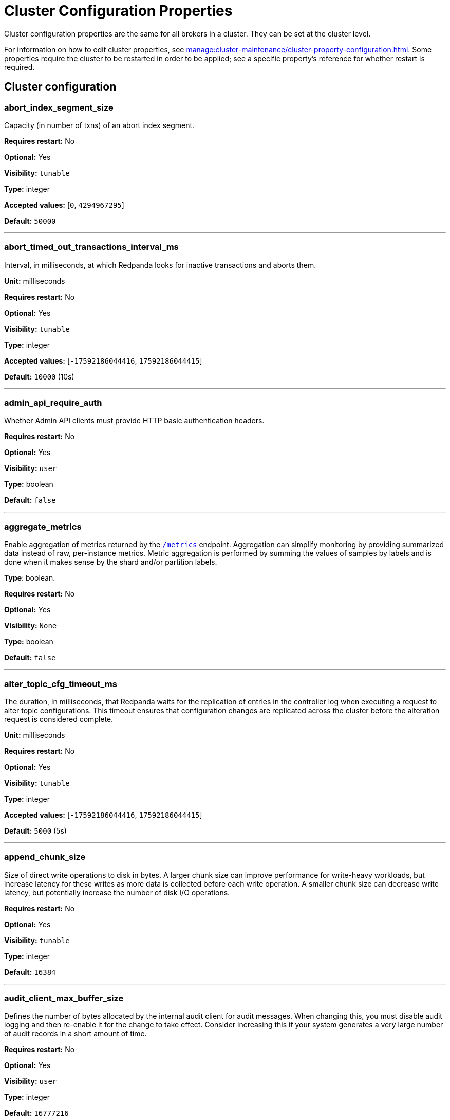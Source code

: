 = Cluster Configuration Properties 
:description: Cluster configuration properties list. 
:page-aliases: reference:tunable-properties.adoc, reference:cluster-properties.adoc

Cluster configuration properties are the same for all brokers in a cluster. They can be set at the cluster level.

For information on how to edit cluster properties, see xref:manage:cluster-maintenance/cluster-property-configuration.adoc[]. Some properties require the cluster to be restarted in order to be applied; see a specific property's reference for whether restart is required.

== Cluster configuration

=== abort_index_segment_size

Capacity (in number of txns) of an abort index segment.

*Requires restart:* No

*Optional:* Yes

*Visibility:* `tunable`

*Type:* integer

*Accepted values:* [`0`, `4294967295`]

*Default:* `50000`

---

=== abort_timed_out_transactions_interval_ms

Interval, in milliseconds, at which Redpanda looks for inactive transactions and aborts them.

*Unit:* milliseconds

*Requires restart:* No

*Optional:* Yes

*Visibility:* `tunable`

*Type:* integer

*Accepted values:* [`-17592186044416`, `17592186044415`]

*Default:* `10000` (10s)

---

=== admin_api_require_auth

Whether Admin API clients must provide HTTP basic authentication headers.

*Requires restart:* No

*Optional:* Yes

*Visibility:* `user`

*Type:* boolean

*Default:* `false`

---

=== aggregate_metrics

Enable aggregation of metrics returned by the xref:reference:internal-metrics-reference.adoc[`/metrics`] endpoint. Aggregation can simplify monitoring by providing summarized data instead of raw, per-instance metrics. Metric aggregation is performed by summing the values of samples by labels and is done when it makes sense by the shard and/or partition labels.

*Type*: boolean.

*Requires restart:* No

*Optional:* Yes

*Visibility:* `None`

*Type:* boolean

*Default:* `false`

---

=== alter_topic_cfg_timeout_ms

The duration, in milliseconds, that Redpanda waits for the replication of entries in the controller log when executing a request to alter topic configurations. This timeout ensures that configuration changes are replicated across the cluster before the alteration request is considered complete.

*Unit:* milliseconds

*Requires restart:* No

*Optional:* Yes

*Visibility:* `tunable`

*Type:* integer

*Accepted values:* [`-17592186044416`, `17592186044415`]

*Default:* `5000` (5s)

---

=== append_chunk_size

Size of direct write operations to disk in bytes. A larger chunk size can improve performance for write-heavy workloads, but increase latency for these writes as more data is collected before each write operation. A smaller chunk size can decrease write latency, but potentially increase the number of disk I/O operations.

*Requires restart:* No

*Optional:* Yes

*Visibility:* `tunable`

*Type:* integer

*Default:* `16384`

---

=== audit_client_max_buffer_size

Defines the number of bytes allocated by the internal audit client for audit messages. When changing this, you must disable audit logging and then re-enable it for the change to take effect. Consider increasing this if your system generates a very large number of audit records in a short amount of time.

*Requires restart:* No

*Optional:* Yes

*Visibility:* `user`

*Type:* integer

*Default:* `16777216`

---

=== audit_enabled

Enables or disables audit logging. When you set this to true, Redpanda checks for an existing topic named `_redpanda.audit_log`. If none is found, Redpanda automatically creates one for you.

*Requires restart:* No

*Optional:* Yes

*Visibility:* `user`

*Type:* boolean

*Default:* `false`

---

=== audit_enabled_event_types

List of strings in JSON style identifying the event types to include in the audit log. This may include any of the following - `management, produce, consume, describe, heartbeat, authenticate, schema_registry, admin`.

*Requires restart:* No

*Optional:* Yes

*Visibility:* `user`

*Type:* array

*Default:* `[management, authenticate, admin]`

---

=== audit_excluded_principals

List of user principals to exclude from auditing.

*Requires restart:* No

*Optional:* Yes

*Visibility:* `user`

*Type:* array

*Default:* `null`

---

=== audit_excluded_topics

List of topics to exclude from auditing.

*Requires restart:* No

*Optional:* Yes

*Visibility:* `user`

*Type:* array

*Default:* `null`

---

=== audit_log_num_partitions

Defines the number of partitions used by a newly created audit topic. This configuration applies only to the audit log topic and may be different from the cluster or other topic configurations. This cannot be altered for existing audit log topics.

*Requires restart:* No

*Optional:* Yes

*Visibility:* `user`

*Type:* integer

*Accepted values:* [`-2147483648`, `2147483647`]

*Default:* `12`

---

=== audit_log_replication_factor

Defines the replication factor for a newly created audit log topic. This configuration applies only to the audit log topic and may be different from the cluster or other topic configurations. This cannot be altered for existing audit log topics. Setting this value is optional. If a value is not provided, Redpanda will use the `internal_topic_replication_factor` cluster config value.

*Requires restart:* No

*Optional:* No

*Visibility:* `user`

*Type:* integer

*Accepted values:* [`-32768`, `32767`]

*Default:* `null`

---

=== audit_queue_drain_interval_ms

Interval, in milliseconds, at which Redpanda flushes the queued audit log messages to the audit log topic. Longer intervals may help prevent duplicate messages, especially in high throughput scenarios, but they also increase the risk of data loss during shutdowns where the queue is lost.

*Requires restart:* No

*Optional:* Yes

*Visibility:* `tunable`

*Type:* integer

*Accepted values:* [`-17592186044416`, `17592186044415`]

*Default:* `500`

---

=== audit_queue_max_buffer_size_per_shard

Defines the maximum amount of memory in bytes used by the audit buffer in each shard. Once this size is reached, requests to log additional audit messages will return a non-retryable error. Limiting the buffer size per shard helps prevent any single shard from consuming excessive memory due to audit log messages.

*Requires restart:* Yes

*Optional:* Yes

*Visibility:* `tunable`

*Type:* integer

*Default:* `1048576`

---

=== auto_create_topics_enabled

Allow automatic topic creation. To prevent excess topics, this property is not supported on Redpanda Cloud BYOC and Dedicated clusters. You should explicitly manage topic creation for these Redpanda Cloud clusters.

*Type*: boolean.

*Requires restart:* No

*Optional:* Yes

*Visibility:* `user`

*Type:* boolean

*Default:* `false`

---

=== cluster_id

Cluster identifier.

*Type*: string

*Requires restart:* No

*Optional:* No

*Visibility:* `None`

*Type:* string

*Default:* `null`

---

=== compacted_log_segment_size

Size (in bytes) for each compacted log segment.

*Requires restart:* No

*Optional:* Yes

*Visibility:* `tunable`

*Type:* integer

*Accepted values:* [`0`, `18446744073709551615`]

*Default:* `268435456`

---

=== compaction_ctrl_backlog_size

Target backlog size for compaction controller. If not set, compaction target backlog equals .

*Requires restart:* No

*Optional:* No

*Visibility:* `tunable`

*Type:* integer

*Default:* `null`

---

=== compaction_ctrl_d_coeff

Derivative coefficient for compaction PID controller.

*Requires restart:* No

*Optional:* Yes

*Visibility:* `tunable`

*Type:* number

*Default:* `0.2`

---

=== compaction_ctrl_i_coeff

Integral coefficient for compaction PID controller.

*Requires restart:* No

*Optional:* Yes

*Visibility:* `tunable`

*Type:* number

*Default:* `0.0`

---

=== compaction_ctrl_max_shares

Maximum number of I/O and CPU shares that compaction process can use.

*Requires restart:* No

*Optional:* Yes

*Visibility:* `tunable`

*Type:* integer

*Accepted values:* [`-32768`, `32767`]

*Default:* `1000`

---

=== compaction_ctrl_min_shares

Minimum number of I/O and CPU shares that compaction process can use.

*Requires restart:* No

*Optional:* Yes

*Visibility:* `tunable`

*Type:* integer

*Accepted values:* [`-32768`, `32767`]

*Default:* `10`

---

=== compaction_ctrl_p_coeff

Proportional coefficient for compaction PID controller. This must be negative, because the compaction backlog should decrease when the number of compaction shares increases.

*Requires restart:* No

*Optional:* Yes

*Visibility:* `tunable`

*Type:* number

*Default:* `-12.5`

---

=== controller_backend_housekeeping_interval_ms

Interval between iterations of controller backend housekeeping loop.

*Unit:* milliseconds

*Requires restart:* No

*Optional:* Yes

*Visibility:* `tunable`

*Type:* integer

*Accepted values:* [`-17592186044416`, `17592186044415`]

*Default:* `1000` (1s)

---

=== controller_log_accummulation_rps_capacity_acls_and_users_operations

Maximum capacity of rate limit accumulation in controller ACLs and users operations limit.

*Requires restart:* No

*Optional:* No

*Visibility:* `tunable`

*Type:* integer

*Default:* `null`

---

=== controller_log_accummulation_rps_capacity_configuration_operations

Maximum capacity of rate limit accumulation in controller configuration operations limit.

*Requires restart:* No

*Optional:* No

*Visibility:* `tunable`

*Type:* integer

*Default:* `null`

---

=== controller_log_accummulation_rps_capacity_move_operations

Maximum capacity of rate limit accumulation in controller move operations limit.

*Requires restart:* No

*Optional:* No

*Visibility:* `tunable`

*Type:* integer

*Default:* `null`

---

=== controller_log_accummulation_rps_capacity_node_management_operations

Maximum capacity of rate limit accumulation in controller node management operations limit.

*Requires restart:* No

*Optional:* No

*Visibility:* `tunable`

*Type:* integer

*Default:* `null`

---

=== controller_log_accummulation_rps_capacity_topic_operations

Maximum capacity of rate limit accumulation in controller topic operations limit.

*Requires restart:* No

*Optional:* No

*Visibility:* `tunable`

*Type:* integer

*Default:* `null`

---

=== controller_snapshot_max_age_sec

Maximum amount of time before Redpanda attempts to create a controller snapshot after a new controller command appears.

*Units*: seconds

*Requires restart:* No

*Optional:* Yes

*Visibility:* `tunable`

*Type:* integer

*Accepted values:* [`-17179869184`, `17179869183`]

*Default:* `60`

---

=== cpu_profiler_enabled

Enables CPU profiling for Redpanda.

*Requires restart:* No

*Optional:* Yes

*Visibility:* `user`

*Type:* boolean

*Default:* `false`

---

=== cpu_profiler_sample_period_ms

The sample period for the CPU profiler.

*Requires restart:* No

*Optional:* Yes

*Visibility:* `user`

*Type:* integer

*Accepted values:* [`-17592186044416`, `17592186044415`]

*Default:* `100ms`

---

=== create_topic_timeout_ms

Timeout (ms) to wait for new topic creation.

*Requires restart:* No

*Optional:* Yes

*Visibility:* `tunable`

*Type:* integer

*Accepted values:* [`-17592186044416`, `17592186044415`]

*Default:* `2000ms`

---

=== data_transforms_binary_max_size

The maximum size for a deployable WebAssembly binary that the broker can store.

*Requires restart:* No

*Optional:* Yes

*Visibility:* `tunable`

*Type:* integer

*Default:* `10485760`

---

=== data_transforms_commit_interval_ms

The interval at which Data Transforms commits progress.

*Requires restart:* No

*Optional:* Yes

*Visibility:* `tunable`

*Type:* integer

*Accepted values:* [`-17592186044416`, `17592186044415`]

*Default:* `3s`

---

=== data_transforms_enabled

Enables WebAssembly-powered Data Transforms directly in the broker.

*Requires restart:* Yes

*Optional:* Yes

*Visibility:* `user`

*Type:* boolean

*Default:* `false`

---

=== data_transforms_logging_buffer_capacity_bytes

Buffer capacity for transform logs, per shard. Buffer occupancy is calculated as the total size of buffered log messages; that is, logs emitted but not yet produced.

*Requires restart:* Yes

*Optional:* Yes

*Visibility:* `tunable`

*Type:* integer

*Default:* `102400`

---

=== data_transforms_logging_flush_interval_ms

Flush interval for transform logs. When a timer expires, pending logs are collected and published to the `transform_logs` topic.

*Requires restart:* No

*Optional:* Yes

*Visibility:* `tunable`

*Type:* integer

*Accepted values:* [`-17592186044416`, `17592186044415`]

*Default:* `500ms`

---

=== data_transforms_logging_line_max_bytes

Transform log lines truncate to this length. Truncation occurs after any character escaping.

*Requires restart:* No

*Optional:* Yes

*Visibility:* `tunable`

*Type:* integer

*Default:* `1024`

---

=== data_transforms_per_core_memory_reservation

The amount of memory to reserve per core for Data Transform (Wasm) virtual machines. Memory is reserved on boot. The maximum number of functions that can be deployed to a cluster is equal to `data_transforms_per_core_memory_reservation` / `data_transforms_per_function_memory_limit`.

*Requires restart:* Yes

*Optional:* Yes

*Visibility:* `user`

*Type:* integer

*Default:* `20971520`

---

=== data_transforms_per_function_memory_limit

The amount of memory to give an instance of a Data Transform (Wasm) virtual machine. The maximum number of functions that can be deployed to a cluster is equal to `data_transforms_per_core_memory_reservation` / `data_transforms_per_function_memory_limit`.

*Requires restart:* Yes

*Optional:* Yes

*Visibility:* `user`

*Type:* integer

*Default:* `2097152`

---

=== data_transforms_runtime_limit_ms

The maximum amount of runtime to start up a data transform, and the time it takes for a single record to be transformed.

*Requires restart:* Yes

*Optional:* Yes

*Visibility:* `tunable`

*Type:* integer

*Accepted values:* [`-17592186044416`, `17592186044415`]

*Default:* `3s`

---

=== default_num_windows

Default number of quota tracking windows.

*Requires restart:* No

*Optional:* Yes

*Visibility:* `tunable`

*Type:* integer

*Accepted values:* [`-32768`, `32767`]

*Default:* `10`

---

=== default_topic_partitions

Default number of partitions per topic.

*Units*: number of partitions per topic

*Requires restart:* No

*Optional:* Yes

*Visibility:* `user`

*Type:* integer

*Accepted values:* [`-2147483648`, `2147483647`]

*Default:* `1`

---

=== default_topic_replication

Default replication factor for new topics.

*Requires restart:* No

*Optional:* Yes

*Visibility:* `user`

*Type:* integer

*Accepted values:* [`-32768`, `32767`]

*Default:* `1`

---

=== default_window_sec

Default quota tracking window size in milliseconds.

*Requires restart:* No

*Optional:* Yes

*Visibility:* `tunable`

*Type:* integer

*Accepted values:* [`-17592186044416`, `17592186044415`]

*Default:* `std::chrono::milliseconds(1000)`

---

=== disable_batch_cache

Disable batch cache in log manager.

*Requires restart:* No

*Optional:* Yes

*Visibility:* `tunable`

*Type:* boolean

*Default:* `false`

---

=== disable_cluster_recovery_loop_for_tests

Disables the cluster recovery loop. This simplifies testing: it should not be set in production.

*Requires restart:* No

*Optional:* Yes

*Visibility:* `tunable`

*Type:* boolean

*Default:* `false`

---

=== disable_metrics

Disable registering the metrics exposed on the internal `/metrics` endpoint.

*Type*: boolean.

*Requires restart:* No

*Optional:* Yes

*Visibility:* `None`

*Type:* boolean

*Default:* `false`

---

=== disable_public_metrics

Disable registering the metrics exposed on the `/public_metrics` endpoint.

*Type*: boolean

*Requires restart:* No

*Optional:* Yes

*Visibility:* `None`

*Type:* boolean

*Default:* `false`

---

=== disk_reservation_percent

Amount of disk space to reserve for general system overhead.

*Units*: percentage of total disk size.

*Requires restart:* No

*Optional:* Yes

*Visibility:* `tunable`

*Type:* number

*Default:* `25.0`

---

=== enable_cluster_metadata_upload_loop

Enables cluster metadata uploads. Required for xref:manage:whole-cluster-restore.adoc[whole cluster restore].

*Type*: boolean.

*Requires restart:* Yes

*Optional:* Yes

*Visibility:* `tunable`

*Type:* boolean

*Default:* `true`

---

=== enable_controller_log_rate_limiting

Limits the write rate for the controller log.

*Type*: boolean.

*Requires restart:* No

*Optional:* Yes

*Visibility:* `user`

*Type:* boolean

*Default:* `false`

---

=== enable_idempotence

Enable idempotent producers.

*Type*: boolean.

*Requires restart:* No

*Optional:* Yes

*Visibility:* `user`

*Type:* boolean

*Default:* `true`

---

=== enable_leader_balancer

Enable automatic leadership rebalancing. Mode is set by <<leader_balancer_mode,`leader_balancer_mode`>>.

*Type*: boolean.

*Requires restart:* No

*Optional:* Yes

*Visibility:* `user`

*Type:* boolean

*Default:* `true`

---

=== enable_metrics_reporter

Enable the cluster metrics reporter. If `true`, the metrics reporter collects and exports to Redpanda Data a set of customer usage metrics at the interval set by <<metrics_reporter_report_interval,`metrics_reporter_report_interval`>>.

[NOTE]
====
The cluster metrics of the metrics reporter are different from xref:manage:monitoring.adoc[monitoring metrics].

* The metrics reporter exports customer usage metrics for consumption by Redpanda Data.
* Monitoring metrics are exported for consumption by Redpanda users.
====

*Type*: boolean.

*Requires restart:* No

*Optional:* Yes

*Visibility:* `user`

*Type:* boolean

*Default:* `true`

---

=== enable_mpx_extensions

Enable Redpanda extensions for MPX.

*Requires restart:* No

*Optional:* Yes

*Visibility:* `tunable`

*Type:* boolean

*Default:* `false`

---

=== enable_pid_file

Enable PID file. This should not need to be changed.

*Requires restart:* No

*Optional:* Yes

*Visibility:* `tunable`

*Type:* boolean

*Default:* `true`

---

=== enable_rack_awareness

Enable rack-aware replica assignment.

*Type*: boolean.

*Requires restart:* No

*Optional:* Yes

*Visibility:* `user`

*Type:* boolean

*Default:* `false`

---

=== enable_sasl

Enable SASL authentication for Kafka connections.

*Type*: boolean.

*Requires restart:* No

*Optional:* Yes

*Visibility:* `user`

*Type:* boolean

*Default:* `false`

---

=== enable_schema_id_validation

Mode to enable server-side schema ID validation.

*Valid values*:

* `none`: Schema validation is disabled (no schema ID checks are done). Associated topic properties cannot be modified.
* `redpanda`: Schema validation is enabled. Only Redpanda topic properties are accepted.
* `compat`: Schema validation is enabled. Both Redpanda and compatible topic properties are accepted.



*Related topics*:

* xref:manage:schema-id-validation.adoc[Server-Side Schema ID Validation].

*Requires restart:* No

*Optional:* Yes

*Visibility:* `user`

*Default:* `pandaproxy::schema_registry::schema_id_validation_mode::none`

---

=== enable_transactions

Enable transactions (atomic writes).

*Type*: boolean.

*Requires restart:* No

*Optional:* Yes

*Visibility:* `user`

*Type:* boolean

*Default:* `true`

---

=== enable_usage

Enables the usage tracking mechanism, storing windowed history of kafka/cloud_storage metrics over time.

*Requires restart:* No

*Optional:* Yes

*Visibility:* `user`

*Type:* boolean

*Default:* `false`

---

=== features_auto_enable

Whether new feature flags auto-activate after upgrades (true) or must wait for manual activation via the Admin API (false).

*Requires restart:* No

*Optional:* Yes

*Visibility:* `tunable`

*Type:* boolean

*Default:* `true`

---

=== fetch_max_bytes

Maximum number of bytes returned in a fetch request.

*Units*: bytes.

*Requires restart:* No

*Optional:* Yes

*Visibility:* `user`

*Type:* integer

*Default:* `57671680`

---

=== fetch_read_strategy

The strategy used to fulfill fetch requests.

*Requires restart:* No

*Optional:* Yes

*Visibility:* `tunable`

*Default:* `model::fetch_read_strategy::non_polling`

---

=== fetch_reads_debounce_timeout

Time to wait for the next read in fetch requests when the requested minimum bytes wasn't reached.

*Requires restart:* No

*Optional:* Yes

*Visibility:* `tunable`

*Type:* integer

*Accepted values:* [`-17592186044416`, `17592186044415`]

*Default:* `1ms`

---

=== fetch_session_eviction_timeout_ms

Minimum time before which unused session will get evicted from sessions. Maximum time after which inactive session will be deleted is two time given configuration valuecache.

*Requires restart:* No

*Optional:* Yes

*Visibility:* `tunable`

*Type:* integer

*Accepted values:* [`-17592186044416`, `17592186044415`]

*Default:* `60s`

---

=== find_coordinator_timeout_ms

Time to wait for a response from `tx_registry`.

*Requires restart:* No

*Optional:* Yes

*Visibility:* `user`

*Type:* integer

*Accepted values:* [`-17592186044416`, `17592186044415`]

*Default:* `2000ms`

---

=== group_initial_rebalance_delay

Extra delay (ms) added to rebalance phase to wait for new members.

*Requires restart:* No

*Optional:* Yes

*Visibility:* `tunable`

*Type:* integer

*Accepted values:* [`-17592186044416`, `17592186044415`]

*Default:* `3s`

---

=== group_max_session_timeout_ms

The maximum allowed session timeout for registered consumers. Longer timeouts give consumers more time to process messages in between heartbeats at the cost of a longer time to detect failures.

*Units*: milliseconds

*Requires restart:* No

*Optional:* Yes

*Visibility:* `None`

*Type:* integer

*Accepted values:* [`-17592186044416`, `17592186044415`]

*Default:* `300s`

---

=== group_min_session_timeout_ms

The minimum allowed session timeout for registered consumers. Shorter timeouts result in quicker failure detection at the cost of more frequent consumer heartbeating, which can overwhelm broker resources.

*Units*: milliseconds

*Requires restart:* No

*Optional:* Yes

*Visibility:* `None`

*Type:* integer

*Accepted values:* [`-17592186044416`, `17592186044415`]

*Default:* `6000ms`

---

=== group_new_member_join_timeout

Timeout for new member joins.

*Requires restart:* No

*Optional:* Yes

*Visibility:* `tunable`

*Type:* integer

*Accepted values:* [`-17592186044416`, `17592186044415`]

*Default:* `30000ms`

---

=== group_offset_retention_check_ms

How often the system should check for expired group offsets.

*Requires restart:* No

*Optional:* Yes

*Visibility:* `tunable`

*Type:* integer

*Accepted values:* [`-17592186044416`, `17592186044415`]

*Default:* `10min`

---

=== group_offset_retention_sec

Consumer group offset retention seconds. To disable offset retention, set this to null.

*Requires restart:* No

*Optional:* No

*Visibility:* `tunable`

*Type:* integer

*Accepted values:* [`-17179869184`, `17179869183`]

*Default:* `24h * 7`

---

=== group_topic_partitions

Number of partitions in the internal group membership topic.

*Requires restart:* No

*Optional:* Yes

*Visibility:* `tunable`

*Type:* integer

*Accepted values:* [`-2147483648`, `2147483647`]

*Default:* `16`

---

=== health_manager_tick_interval

How often the health manager runs.

*Requires restart:* No

*Optional:* Yes

*Visibility:* `tunable`

*Type:* integer

*Accepted values:* [`-17592186044416`, `17592186044415`]

*Default:* `3min`

---

=== health_monitor_max_metadata_age

Maximum age of the metadata cached in the health monitor of a non-controller broker.

*Requires restart:* No

*Optional:* Yes

*Visibility:* `tunable`

*Type:* integer

*Accepted values:* [`-17592186044416`, `17592186044415`]

*Default:* `10s`

---

=== http_authentication

A list of supported HTTP authentication mechanisms. `BASIC` and `OIDC` are allowed.

*Requires restart:* No

*Optional:* Yes

*Visibility:* `user`

*Type:* array

*Default:* `[basic]`

---

=== id_allocator_batch_size

The ID allocator allocates messages in batches (each batch is a one log record) and then serves requests from memory without touching the log until the batch is exhausted.

*Requires restart:* No

*Optional:* Yes

*Visibility:* `tunable`

*Type:* integer

*Accepted values:* [`-32768`, `32767`]

*Default:* `1000`

---

=== id_allocator_log_capacity

Capacity of the `id_allocator` log in number of batches. After it reaches `id_allocator_stm`, it truncates the log's prefix.

*Requires restart:* No

*Optional:* Yes

*Visibility:* `tunable`

*Type:* integer

*Accepted values:* [`-32768`, `32767`]

*Default:* `100`

---

=== initial_retention_local_target_bytes_default

Initial local retention size target for partitions of topics with xref:manage:tiered-storage.adoc[Tiered Storage] enabled.

*Units*: bytes.

*Requires restart:* No

*Optional:* No

*Visibility:* `user`

*Type:* integer

*Default:* `null`

---

=== initial_retention_local_target_ms_default

Initial local retention time target for partitions of topics with xref:manage:tiered-storage.adoc[Tiered Storage] enabled.

*Units*: milliseconds

*Requires restart:* No

*Optional:* No

*Visibility:* `user`

*Type:* integer

*Accepted values:* [`-17592186044416`, `17592186044415`]

*Default:* `null`

---

=== internal_topic_replication_factor

Target replication factor for internal topics.

*Units*: number of replicas per topic.

*Requires restart:* No

*Optional:* Yes

*Visibility:* `user`

*Type:* integer

*Accepted values:* [`-2147483648`, `2147483647`]

*Default:* `3`

---

=== join_retry_timeout_ms

Time between cluster join retries in milliseconds.

*Requires restart:* No

*Optional:* Yes

*Visibility:* `tunable`

*Type:* integer

*Accepted values:* [`-17592186044416`, `17592186044415`]

*Default:* `5s`

---

=== kafka_admin_topic_api_rate

Target quota rate for partition mutations per <<default_window_sec,`default_window_sec`>>. If `null`, the property is disabled, and no quota rate is applied.

*Units*: partition mutations per `default_window_second`


*Related properties*:

* <<default_window_sec,`default_window_sec`>>.

*Requires restart:* No

*Optional:* No

*Visibility:* `user`

*Type:* integer

*Accepted values:* [`0`, `4294967295`]

*Default:* `null`

---



=== kafka_batch_max_bytes

Maximum size of a batch processed by the server. If the batch is compressed, the limit applies to the compressed batch size.

*Requires restart:* No

*Optional:* Yes

*Visibility:* `tunable`

*Type:* integer

*Accepted values:* [`0`, `4294967295`]

*Default:* `1048576`

---

=== kafka_client_group_byte_rate_quota

A map specifying the produce-rate quota per client group. The configurable fields:

* `group_name`: Name of a client group
* `clients_prefix`: Prefix to prepend to the name of each client belonging to the group specified by `group_name`
* `quota`: Produce-rate quota of each client in bytes per second

Example: `([{'group_name': 'first_group','clients_prefix': 'group_1','quota': 10240}])`



*Related topics*:

* xref:manage:cluster-maintenance/manage-throughput.adoc#client-group-throughput-limits[Client group throughput limits]

*Requires restart:* No

*Optional:* Yes

*Visibility:* `user`

*Default:* `null`

---

=== kafka_client_group_fetch_byte_rate_quota

A map specifying the fetch-rate quota per client group. The configurable fields:

* `group_name`: Name of a client group
* `clients_prefix`: Prefix to prepend to the name of each client belonging to the group specified by `group_name`
* `quota`: Fetch-rate quota of each client in bytes per second

Example: `([{'group_name': 'first_group','clients_prefix': 'group_1','quota': 10240}])`



*Related topics*:

* xref:manage:cluster-maintenance/manage-throughput.adoc#client-group-throughput-limits[Client group throughput limits]

*Requires restart:* No

*Optional:* Yes

*Visibility:* `user`

*Default:* `null`

---

=== kafka_connection_rate_limit

Maximum connections per second for one core. If `null` (the default), then the number of connections per second is unlimited.

*Units*: number of connections per second, per core


*Related topics*:

* xref:manage:cluster-maintenance/configure-availability.adoc#limit-client-connections[Limit client connections].

*Requires restart:* No

*Optional:* No

*Visibility:* `user`

*Type:* integer

*Accepted values:* [`-9223372036854775808`, `9223372036854775807`]

*Default:* `null`

---

=== kafka_connection_rate_limit_overrides

Overrides the maximum connections per second for one core for the specified IP addresses (for example, `['127.0.0.1:90', '50.20.1.1:40']`)

*Type*: string



*Related topics*:

* xref:manage:cluster-maintenance/configure-availability.adoc#limit-client-connections[Limit client connections].

*Requires restart:* No

*Optional:* Yes

*Visibility:* `user`

*Type:* array

*Default:* `null`

---

=== kafka_connections_max

Maximum number of Kafka client connections per broker. If `null`, the property is disabled.

*Units*: number of Kafka client connections per broker

*Default*: null

*Requires restart:* No

*Optional:* No

*Visibility:* `user`

*Type:* integer

*Accepted values:* [`0`, `4294967295`]

*Related topics*:

* xref:manage:cluster-maintenance/configure-availability.adoc#limit-client-connections[Limit client connections].

---

=== kafka_connections_max_overrides

A list of IP addresses for which Kafka client connection limits are overridden and don't apply. For example, `(['127.0.0.1:90', '50.20.1.1:40']).`

*Requires restart:* No

*Optional:* Yes

*Visibility:* `user`

*Type:* array

*Default*: `{}` (empty list)

*Related topics*:

* xref:manage:cluster-maintenance/configure-availability.adoc#limit-client-connections[Limit client connections].

---

=== kafka_connections_max_per_ip

Maximum number of Kafka client connections per IP address, per broker. If `null`, the property is disabled.

*Units*: number of Kafka client connections per IP address, per broker

*Requires restart:* No

*Optional:* No

*Visibility:* `user`

*Type:* integer

*Accepted values:* [`0`, `4294967295`]

*Default:* `null`

*Related topics*:

* xref:manage:cluster-maintenance/configure-availability.adoc#limit-client-connections[Limit client connections].

---

=== kafka_enable_authorization

Flag to require authorization for Kafka connections. If `null`, the property is disabled, and authorization is instead enabled by <<enable_sasl,enable_sasl>>.

Valid values:

* `null`: Ignored. Authorization is enabled with <<enable_sasl,`enable_sasl`>>: `true`
* `true`: authorization is required.
* `false`: authorization is disabled.

*Type*: boolean

*Requires restart:* No

*Optional:* No

*Visibility:* `user`

*Type:* boolean

*Default:* `null`

*Related properties*:

* <<enable_sasl,enable_sasl>>
* `kafka_api[].authentication_method`.

---

=== kafka_enable_describe_log_dirs_remote_storage

Whether to include Tiered Storage as a special remote:// directory in `DescribeLogDirs Kafka` API requests.

*Requires restart:* No

*Optional:* Yes

*Visibility:* `user`

*Type:* boolean

*Default:* `true`

---

=== kafka_enable_partition_reassignment

Enable the Kafka partition reassignment API.

*Type*: boolean

*Requires restart:* No

*Optional:* Yes

*Visibility:* `user`

*Type:* boolean

*Default:* `true`

*Supported versions*: Redpanda v23.1 or later

---

=== kafka_group_recovery_timeout_ms

Kafka group recovery timeout.

*Units*: milliseconds

*Requires restart:* No

*Optional:* Yes

*Visibility:* `user`

*Type:* integer

*Accepted values:* [`-17592186044416`, `17592186044415`]

*Default:* `30000` (30 sec)

---

=== kafka_max_bytes_per_fetch

Limit fetch responses to this many bytes, even if the total of partition bytes limits is higher.

*Requires restart:* No

*Optional:* Yes

*Visibility:* `tunable`

*Type:* integer

*Default:* `67108864`

---

=== kafka_memory_batch_size_estimate_for_fetch

The size of the batch used to estimate memory consumption for fetch requests, in bytes. Smaller sizes allow more concurrent fetch requests per shard. Larger sizes prevent running out of memory because of too many concurrent fetch requests.

*Requires restart:* No

*Optional:* Yes

*Visibility:* `user`

*Type:* integer

*Default:* `1048576`

---

=== kafka_memory_share_for_fetch

The share of Kafka subsystem memory that can be used for fetch read buffers, as a fraction of the Kafka subsystem memory amount.

*Requires restart:* Yes

*Optional:* Yes

*Visibility:* `user`

*Type:* number

*Default:* `0.5`

---

=== kafka_mtls_principal_mapping_rules

Principal mapping rules for mTLS authentication on the Kafka API. If `null`, the property is disabled.

*Requires restart:* No

*Optional:* No

*Visibility:* `user`

*Type:* array

*Default:* `null`

---

=== kafka_nodelete_topics

A list of topics that are protected from deletion and configuration changes by Kafka clients. Set by default to a list of Redpanda internal topics.

*Requires restart:* No

*Optional:* Yes

*Visibility:* `user`

*Type:* array

*Default*: `['_redpanda.audit_log', '__consumer_offsets', '_schemas']`

*Supported versions*: Redpanda v23.1 or later

*Related topics*:

* xref:develop:consume-data/consumer-offsets.adoc[Consumer Offsets]
* xref:manage:schema-registry.adoc[Schema Registry]

---

=== kafka_noproduce_topics

A list of topics that are protected from being produced to by Kafka clients. Set by default to a list of Redpanda internal topics.

*Requires restart:* No

*Optional:* Yes

*Visibility:* `user`

*Type:* array

*Default*: `['_redpanda.audit_log']`

*Supported versions*: Redpanda v23.1 or later

---

=== kafka_qdc_depth_alpha

Smoothing factor for Kafka queue depth control depth tracking.

*Requires restart:* No

*Optional:* Yes

*Visibility:* `tunable`

*Type:* number

*Default:* `0.8`

---

=== kafka_qdc_depth_update_ms

Update frequency for Kafka queue depth control.

*Requires restart:* No

*Optional:* Yes

*Visibility:* `tunable`

*Type:* integer

*Accepted values:* [`-17592186044416`, `17592186044415`]

*Default:* `7s`

---

=== kafka_qdc_enable

Enable Kafka queue depth control.

*Type*: boolean

*Requires restart:* Yes

*Optional:* Yes

*Visibility:* `user`

*Type:* boolean

*Default:* `false`

---

=== kafka_qdc_idle_depth

Queue depth when idleness is detected in Kafka queue depth control.

*Requires restart:* No

*Optional:* Yes

*Visibility:* `tunable`

*Type:* integer

*Default:* `10`

---

=== kafka_qdc_latency_alpha

Smoothing parameter for Kafka queue depth control latency tracking.

*Requires restart:* No

*Optional:* Yes

*Visibility:* `tunable`

*Type:* number

*Default:* `0.002`

---

=== kafka_qdc_max_depth

Maximum queue depth used in Kafka queue depth control.

*Requires restart:* No

*Optional:* Yes

*Visibility:* `tunable`

*Type:* integer

*Default:* `100`

---

=== kafka_qdc_max_latency_ms

Maximum latency threshold for Kafka queue depth control depth tracking.

*Units*: milliseconds

*Requires restart:* No

*Optional:* Yes

*Visibility:* `user`

*Type:* integer

*Accepted values:* [`-17592186044416`, `17592186044415`]

*Default:* `80`

---

=== kafka_qdc_min_depth

Minimum queue depth used in Kafka queue depth control.

*Requires restart:* No

*Optional:* Yes

*Visibility:* `tunable`

*Type:* integer

*Default:* `1`

---

=== kafka_qdc_window_count

Number of windows used in Kafka queue depth control latency tracking.

*Requires restart:* No

*Optional:* Yes

*Visibility:* `tunable`

*Type:* integer

*Default:* `12`

---

=== kafka_qdc_window_size_ms

Window size for Kafka queue depth control latency tracking.

*Requires restart:* No

*Optional:* Yes

*Visibility:* `tunable`

*Type:* integer

*Accepted values:* [`-17592186044416`, `17592186044415`]

*Default:* `1500ms`

---

=== kafka_quota_balancer_min_shard_throughput_bps

The minimum value of the throughput quota a shard can get in the process of quota balancing, expressed in bytes per second. The value applies equally to ingress and egress traffic.

`kafka_quota_balancer_min_shard_throughput_bps` doesn't override the limit settings, <<kafka_throughput_limit_node_in_bps,`kafka_throughput_limit_node_in_bps`>> and <<kafka_throughput_limit_node_out_bps,`kafka_throughput_limit_node_out_bps`>>. Consequently, the value of
`kafka_throughput_limit_node_in_bps` or `kafka_throughput_limit_node_out_bps` can result in lesser throughput than kafka_quota_balancer_min_shard_throughput_bps.

Both <<kafka_quota_balancer_min_shard_throughput_ratio,`kafka_quota_balancer_min_shard_throughput_ratio`>> and `kafka_quota_balancer_min_shard_throughput_bps` can be specified at the same time. In this case, the balancer will not decrease the effective shard quota below the largest bytes-per-second (bps) value of each of these two properties.

If set to `0`, no minimum is enforced.

*Units*: bytes per second


*Related topics*:

* xref:manage:cluster-maintenance/manage-throughput.adoc#node-wide-throughput-limits[Node-wide throughput limits]

*Requires restart:* No

*Optional:* Yes

*Visibility:* `user`

*Type:* integer

*Accepted values:* [`-9223372036854775808`, `9223372036854775807`]

*Default:* `256`

*Related topics*:

* xref:manage:cluster-maintenance/manage-throughput.adoc#node-wide-throughput-limits[Node-wide throughput limits]

---

=== kafka_quota_balancer_min_shard_throughput_ratio

The minimum value of the throughput quota a shard can get in the process of quota balancing, expressed as a ratio of default shard quota. While the value applies equally to ingress and egress traffic, the default shard quota can be different for ingress and egress and therefore result in different minimum throughput bytes-per-second (bps) values.

Both `kafka_quota_balancer_min_shard_throughput_ratio` and <<kafka_quota_balancer_min_shard_throughput_bps,`kafka_quota_balancer_min_shard_throughput_bps`>> can be specified at the same time. In this case, the balancer will not decrease the effective shard quota below the largest bps value of each of these two properties.

If set to `0.0`, the minimum is disabled. If set to `1.0`, the balancer won't be able to rebalance quota without violating this ratio, preventing the balancer from adjusting shards' quotas.

*Type*: double

*Units*: ratio of default shard quota


*Related topics*:

* xref:manage:cluster-maintenance/manage-throughput.adoc#node-wide-throughput-limits[Node-wide throughput limits]

*Requires restart:* No

*Optional:* Yes

*Visibility:* `user`

*Type:* number

*Default:* `0.01`

*Related topics*:

* xref:manage:cluster-maintenance/manage-throughput.adoc#node-wide-throughput-limits[Node-wide throughput limits]

---

=== kafka_quota_balancer_node_period

Intra-node throughput quota balancer invocation period, in milliseconds. When set to 0, the balancer is disabled and makes all the throughput quotas immutable.

*Requires restart:* No

*Optional:* Yes

*Visibility:* `user`

*Type:* integer

*Accepted values:* [`-17592186044416`, `17592186044415`]

*Default:* `750ms`

---

=== kafka_quota_balancer_window

Time window used to average current throughput measurement for quota balancer, in milliseconds.

*Requires restart:* No

*Optional:* Yes

*Visibility:* `user`

*Type:* integer

*Accepted values:* [`-17592186044416`, `17592186044415`]

*Default:* `5000ms`

---

=== kafka_request_max_bytes

Maximum size of a single request processed using the Kafka API.

*Requires restart:* No

*Optional:* Yes

*Visibility:* `tunable`

*Type:* integer

*Accepted values:* [`0`, `4294967295`]

*Default:* `104857600`

---

=== kafka_rpc_server_stream_recv_buf

Maximum size of the user-space receive buffer. If `null`, this limit is not applied.

*Requires restart:* No

*Optional:* No

*Visibility:* `tunable`

*Type:* integer

*Default:* `null`

---

=== kafka_rpc_server_tcp_recv_buf

Size of the Kafka server TCP receive buffer. If `null`, the property is disabled.

*Units*: bytes

*Requires restart:* No

*Optional:* No

*Visibility:* `None`

*Type:* integer

*Accepted values:* [`-2147483648`, `2147483647`] aligned to 4096 bytes

*Default:* `null`

---

=== kafka_rpc_server_tcp_send_buf

Size of the Kafka server TCP transmit buffer. If `null`, the property is disabled.

*Units*: bytes

*Requires restart:* No

*Optional:* No

*Visibility:* `None`

*Type:* integer

*Accepted values:* [`-2147483648`, `2147483647`] aligned to 4096 bytes

*Default:* `null`

---

=== kafka_sasl_max_reauth_ms

The maximum time between Kafka client reauthentications. If a client has not reauthenticated a connection within this time frame, that connection is torn down.

IMPORTANT: If this property is not set (or is null), session expiry is disabled, and a connection could live long after the client's credentials are expired or revoked.

*Requires restart:* No

*Optional:* No

*Visibility:* `user`

*Type:* integer

*Accepted values:* [`-17592186044416`, `17592186044415`]

*Default:* `null`

---

=== kafka_schema_id_validation_cache_capacity

Per-shard capacity of the cache for validating schema IDs.

*Requires restart:* No

*Optional:* Yes

*Visibility:* `tunable`

*Type:* integer

*Default:* `128`

---

=== kafka_tcp_keepalive_idle_timeout_seconds

TCP keepalive idle timeout in seconds for Kafka connections. This describes the timeout between TCP keepalive probes that the remote site successfully acknowledged. Refers to the TCP_KEEPIDLE socket option. When changed, applies to new connections only.

*Requires restart:* No

*Optional:* Yes

*Visibility:* `tunable`

*Type:* integer

*Accepted values:* [`-17179869184`, `17179869183`]

*Default:* `120s`

---

=== kafka_tcp_keepalive_probe_interval_seconds

TCP keepalive probe interval in seconds for Kafka connections. This describes the timeout between unacknowledged TCP keepalives. Refers to the TCP_KEEPINTVL socket option. When changed, applies to new connections only.

*Requires restart:* No

*Optional:* Yes

*Visibility:* `tunable`

*Type:* integer

*Accepted values:* [`-17179869184`, `17179869183`]

*Default:* `60s`

---

=== kafka_tcp_keepalive_probes

TCP keepalive unacknowledged probes until the connection is considered dead for Kafka connections. Refers to the TCP_KEEPCNT socket option. When changed, applies to new connections only.

*Requires restart:* No

*Optional:* Yes

*Visibility:* `tunable`

*Type:* integer

*Accepted values:* [`0`, `4294967295`]

*Default:* `3`

---

=== kafka_throughput_control

List of throughput control groups that define exclusions from node-wide throughput limits. Clients excluded from node-wide throughput limits are still potentially subject to client-specific throughput limits.

Each throughput control group consists of:

* `name` (optional) - any unique group name
* `client_id` - regex to match client_id

Example values:

* `[{'name': 'first_group','client_id': 'client1'}, {'client_id': 'consumer-\d+'}]`
* `[{'name': 'catch all'}]`
* `[{'name': 'missing_id', 'client_id': '+empty'}]`

A connection is assigned the first matching group and is then excluded from throughput control. A `name` is not required, but can help you categorize the exclusions. Specifying `+empty` for the `client_id` will match on clients that opt not to send a `client_id`. You can also optionally omit the `client_id` and specify only a `name`, as shown. In this situation, all clients will match the rule and Redpanda will exclude them from all from node-wide throughput control.

*Type*: list of control groups of the format `{'name' : 'group name', 'client_id' : 'regex pattern'}`

*Requires restart:* No

*Optional:* Yes

*Visibility:* `user`

*Type:* array

*Default*: `[]`

*Related topics*:

* xref:manage:cluster-maintenance/manage-throughput.adoc[Manage throughput]

---

=== kafka_throughput_controlled_api_keys

List of Kafka API keys that are subject to cluster-wide and node-wide throughput limit control.

*Requires restart:* No

*Optional:* Yes

*Visibility:* `user`

*Type:* list<string>

*Default:* `["produce", "fetch"]`

---

=== kafka_throughput_limit_node_in_bps

The maximum rate of all ingress Kafka API traffic for a node. Includes all Kafka API traffic (requests, responses, headers, fetched data, produced data, etc.).

If `null`, the property is disabled, and traffic is not limited.

*Units*: bytes per second

*Requires restart:* No

*Optional:* No

*Visibility:* `user`

*Type:* integer

*Accepted values:* [`-9223372036854775808`, `9223372036854775807`]

*Default:* `null`

*Supported versions*: Redpanda v23.1 or later

*Related topics*:

* xref:manage:cluster-maintenance/manage-throughput.adoc#node-wide-throughput-limits[Node-wide throughput limits]

---

=== kafka_throughput_limit_node_out_bps

The maximum rate of all egress Kafka traffic for a node. Includes all Kafka API traffic (requests, responses, headers, fetched data, produced data, etc.).

If `null`, the property is disabled, and traffic is not limited.

*Units*: bytes per second

*Requires restart:* No

*Optional:* No

*Visibility:* `user`

*Type:* integer

*Accepted values:* [`-9223372036854775808`, `9223372036854775807`]

*Default:* `null`

*Supported versions*: Redpanda v23.1 or later

*Related topics*:

* xref:manage:cluster-maintenance/manage-throughput.adoc#node-wide-throughput-limits[Node-wide throughput limits]

---

=== kafka_throughput_replenish_threshold

Threshold for refilling the token bucket as part of enforcing throughput limits. This only applies when xref:kafka_throughput_throttling_v2[] is `true`.

This threshold is evaluated with each request for data. When the number of tokens to replenish exceeds this threshold, then tokens are added to the token bucket. This ensures that the atomic is not being updated for the token count with each request. The range for this threshold is automatically clamped to the corresponding throughput limit for ingress and egress.

*Requires restart:* No

*Optional:* No

*Visibility:* `tunable`

*Type:* integer

*Accepted values:* For ingress, [1, xref:reference:cluster-properties.adoc#kafka_throughput_limit_node_in_bps[`kafka_throughput_limit_node_in_bps`]]. For egress, [1, xref:reference:cluster-properties.adoc#kafka_throughput_limit_node_out_bps[`kafka_throughput_limit_node_out_bps`]]

*Default:* `1`

*Related topics*:

* xref:manage:cluster-maintenance/manage-throughput.adoc[Manage Throughput]

---

=== kafka_throughput_throttling_v2

Enables an updated algorithm for enforcing node throughput limits based on a shared token bucket, introduced with Redpanda v23.3.8. Set this property to `false` if you need to use the quota balancing algorithm from Redpanda v23.3.7 and older.  This property defaults to `true` for all new or upgraded Redpanda clusters.

WARNING: Disabling this property is not recommended. It causes your Redpanda cluster to use an outdated throughput throttling mechanism. Only set this to `false` when advised to do so by Redpanda support.

*Requires restart:* No

*Optional:* Yes

*Visibility:* `tunable`

*Type:* boolean

*Default:* `true`

---

=== kvstore_flush_interval

Key-value store flush interval (in milliseconds).

*Requires restart:* No

*Optional:* Yes

*Visibility:* `tunable`

*Type:* integer

*Accepted values:* [`-17592186044416`, `17592186044415`]

*Default:* `std::chrono::milliseconds(10)`

---

=== kvstore_max_segment_size

Key-value maximum segment size (in bytes).

*Requires restart:* No

*Optional:* Yes

*Visibility:* `tunable`

*Type:* integer

*Default:* `16777216`

---

=== leader_balancer_idle_timeout

Leadership rebalancing idle timeout.

*Requires restart:* No

*Optional:* Yes

*Visibility:* `tunable`

*Type:* integer

*Accepted values:* [`-17592186044416`, `17592186044415`]

*Default:* `2min`

---

=== leader_balancer_mode

Mode of the leader balancer for optimizing movements of leadership between shards (logical CPU cores). Enabled by <<enable_leader_balancer,`enable_leader_balancer`>>.

Valid modes:

* `random_hill_climbing`: a shard is randomly chosen and leadership is moved to it if the load on the original shard is reduced.
* `greedy_balanced_shards`: leadership movement is based on a greedy heuristic of moving leaders from the most loaded shard to the least loaded shard.



*Requires restart:* No

*Optional:* Yes

*Visibility:* `user`

*Default:* `model::leader_balancer_mode::random_hill_climbing`

---

=== leader_balancer_mute_timeout

Leadership rebalancing mute timeout.

*Requires restart:* No

*Optional:* Yes

*Visibility:* `tunable`

*Type:* integer

*Accepted values:* [`-17592186044416`, `17592186044415`]

*Default:* `5min`

---

=== leader_balancer_node_mute_timeout

Leadership rebalancing node mute timeout.

*Requires restart:* No

*Optional:* Yes

*Visibility:* `tunable`

*Type:* integer

*Accepted values:* [`-17592186044416`, `17592186044415`]

*Default:* `20s`

---

=== leader_balancer_transfer_limit_per_shard

Per shard limit for in-progress leadership transfers.

*Requires restart:* No

*Optional:* Yes

*Visibility:* `tunable`

*Type:* integer

*Default:* `512`

---

=== legacy_group_offset_retention_enabled

Group offset retention is enabled by default starting in Redpanda version 23.1. To enable offset retention after upgrading from an older version, set this option to true.

*Requires restart:* No

*Optional:* Yes

*Visibility:* `tunable`

*Type:* boolean

*Default:* `false`

---

=== legacy_permit_unsafe_log_operation

Flag to enable a Redpanda cluster operator to use unsafe control characters within strings, such as consumer group names or user names.

This flag applies only for Redpanda clusters that were originally on version 23.1 or earlier and have been upgraded to version 23.2 or later. Starting in version 23.2, newly-created Redpanda clusters ignore this property.

*Requires restart:* No

*Optional:* Yes

*Visibility:* `user`

*Type:* boolean

*Default:* `true`

*Related properties*: <<legacy_unsafe_log_warning_interval_sec,legacy_unsafe_log_warning_interval_sec>>

---

=== legacy_unsafe_log_warning_interval_sec

Period at which to log a warning about using unsafe strings containing control characters.

If unsafe strings are permitted by <<legacy_permit_unsafe_log_operation,`legacy_permit_unsafe_log_operation`>>, a warning will be logged at an interval specified by this property.

*Units*: seconds

*Requires restart:* No

*Optional:* Yes

*Visibility:* `user`

*Type:* integer

*Accepted values:* [`-17179869184`, `17179869183`]

*Default:* `300s`

*Related properties*: <<legacy_permit_unsafe_log_operation,legacy_permit_unsafe_log_operation>>

---

=== log_cleanup_policy

Default cleanup policy for topic logs.

The topic property xref:./topic-properties.adoc#cleanuppolicy[`cleanup.policy`] overrides the value of `log_cleanup_policy` at the topic level.


*Valid Values*: `compact`, `delete`, `compact,delete`, `none`.

*Requires restart:* No

*Optional:* Yes

*Visibility:* `user`

*Default:* `model::cleanup_policy_bitflags::deletion`

---

=== log_compaction_interval_ms

How often to trigger background compaction.

*Units*: milliseconds

*Requires restart:* No

*Optional:* Yes

*Visibility:* `user`

*Type:* integer

*Accepted values:* [`-17592186044416`, `17592186044415`]

*Default:* `10s`

---

=== log_compaction_use_sliding_window

Use sliding window compaction.

*Requires restart:* Yes

*Optional:* Yes

*Visibility:* `tunable`

*Type:* boolean

*Default:* `true`

---

=== log_compression_type

Default topic compression type (gzip, snappy, lz4, zstd, producer, or none).

The topic property xref:./topic-properties.adoc#compressiontype[`compression.type`] overrides the value of `log_compression_type` at the topic level.


*Valid values*: `gzip`, `snappy`, `lz4`, `zstd`, `producer`, `none`.

*Requires restart:* No

*Optional:* Yes

*Visibility:* `user`

*Default:* `model::compression::producer`

---

=== log_disable_housekeeping_for_tests

Disables the housekeeping loop for local storage. 

IMPORTANT: This property is used to simplify testing, and shouldn't be set in production.

*Requires restart:* Yes

*Optional:* Yes

*Visibility:* `tunable`

*Type:* boolean

*Default:* `false`

---

=== log_message_timestamp_alert_after_ms

Threshold in milliseconds for alerting on messages with a timestamp after the broker's time, meaning the messages are in the future relative to the broker's clock.

*Requires restart:* No

*Optional:* Yes

*Visibility:* `tunable`

*Type:* integer

*Accepted values:* [`-17592186044416`, `17592186044415`]

*Default:* `2h`

---

=== log_message_timestamp_alert_before_ms

Threshold in milliseconds for alerting on messages with a timestamp before the broker's time, meaning the messages are in the past relative to the broker's clock. To disable this check, set to null.

*Requires restart:* No

*Optional:* No

*Visibility:* `tunable`

*Type:* integer

*Accepted values:* [`-17592186044416`, `17592186044415`]

*Default:* `null`

---

=== log_message_timestamp_type

Default timestamp type for topic messages (CreateTime or LogAppendTime).

The topic property xref:./topic-properties.adoc#messagetimestamptype[`message.timestamp.type`] overrides the value of `log_message_timestamp_type` at the topic level.


*Valid values*: `CreateTime`, `LogAppendTime`.

*Requires restart:* No

*Optional:* Yes

*Visibility:* `user`

*Default:* `model::timestamp_type::create_time`

---

=== log_retention_ms

The amount of time to keep a log file before deleting it (in milliseconds). If set to -1, no time limit is applied. This is a cluster-wide default when a topic does not set or disable xref:./topic-properties.adoc#retentionms[`retention.ms`].

*Units*: milliseconds

*Requires restart:* No

*Optional:* Yes

*Visibility:* `user`

*Default:* `604800000` (24h/7d)

---

=== log_segment_ms

Default lifetime of log segments. If `null`, the property is disabled, and no default lifetime is set. Any value under 60 seconds (60000 ms) is rejected. This property can also be set in the Kafka API using the Kafka-compatible alias, `log.roll.ms`.

The topic property xref:./topic-properties.adoc#segmentms[`segment.ms`] overrides the value of `log_segment_ms` at the topic level.

*Units*: milliseconds

*Requires restart:* No

*Optional:* No

*Visibility:* `user`

*Type:* integer

*Accepted values:* [`-17592186044416`, `17592186044415`]

*Default:* `1209600000` (2 weeks)

*Supported versions*: Redpanda v23.1 or later

*Related properties*:

* <<log_segment_ms_min,`log_segment_ms_min`>>
* <<log_segment_ms_max,`log_segment_ms_max`>>

---

=== log_segment_ms_max

Upper bound on topic `segment.ms`: higher values will be clamped to this value.

*Units*: milliseconds

*Requires restart:* No

*Optional:* Yes

*Visibility:* `tunable`

*Type:* integer

*Accepted values:* [`-17592186044416`, `17592186044415`]

*Default:* `31536000000` (365d/24h)

---

=== log_segment_ms_min

Lower bound on topic `segment.ms`: lower values will be clamped to this value.

*Units*: milliseconds

*Requires restart:* No

*Optional:* Yes

*Visibility:* `tunable`

*Type:* integer

*Accepted values:* [`-17592186044416`, `17592186044415`]

*Default:* `600000` (10min)

---

=== log_segment_size

Default log segment size in bytes for topics which do not set `segment.bytes`.

*Requires restart:* No

*Optional:* Yes

*Visibility:* `tunable`

*Type:* integer

*Accepted values:* [`0`, `18446744073709551615`]

*Default:* `134217728`

---

=== log_segment_size_jitter_percent

Random variation to the segment size limit used for each partition.

*Requires restart:* Yes

*Optional:* Yes

*Visibility:* `tunable`

*Type:* integer

*Accepted values:* [`0`, `65535`]

*Default:* `5`

---

=== log_segment_size_max

Upper bound on topic `segment.bytes`: higher values will be clamped to this limit.

*Requires restart:* No

*Optional:* No

*Visibility:* `tunable`

*Type:* integer

*Accepted values:* [`0`, `18446744073709551615`]

*Default:* `null`

---

=== log_segment_size_min

Lower bound on topic `segment.bytes`: lower values will be clamped to this limit.

*Requires restart:* No

*Optional:* No

*Visibility:* `tunable`

*Type:* integer

*Accepted values:* [`0`, `18446744073709551615`]

*Default:* `1048576`

---

=== max_compacted_log_segment_size

Maximum compacted segment size after consolidation.

*Requires restart:* No

*Optional:* Yes

*Visibility:* `tunable`

*Type:* integer

*Default:* `5368709120`

---

=== max_concurrent_producer_ids

Maximum number of the active sessions (producers). When the threshold is passed, Redpanda terminates old sessions. When an idle producer corresponding to the terminated session wakes up and produces, its message batches are rejected, and an out of order sequence error is emitted.

*Requires restart:* No

*Optional:* Yes

*Visibility:* `tunable`

*Type:* integer

*Accepted values:* [`0`, `18446744073709551615`]

*Default:* `18446744073709551615`

---

=== max_in_flight_pandaproxy_requests_per_shard

Maximum number of in-flight HTTP requests to HTTP Proxy permitted per shard.  Any additional requests above this limit will be rejected with a 429 error.

*Requires restart:* No

*Optional:* Yes

*Visibility:* `tunable`

*Type:* integer

*Default:* `500`

---

=== max_in_flight_schema_registry_requests_per_shard

Maximum number of in-flight HTTP requests to Schema Registry permitted per shard.  Any additional requests above this limit will be rejected with a 429 error.

*Requires restart:* No

*Optional:* Yes

*Visibility:* `tunable`

*Type:* integer

*Default:* `500`

---

=== max_kafka_throttle_delay_ms

Fail-safe maximum throttle delay on Kafka requests.

*Requires restart:* No

*Optional:* Yes

*Visibility:* `tunable`

*Type:* integer

*Accepted values:* [`-17592186044416`, `17592186044415`]

*Default:* `30000ms`

---

=== max_transactions_per_coordinator

Specifies the maximum number of active transaction sessions per coordinator. For details, see xref:develop:transactions#transaction-usage-tips[Transaction usage tips].

*Requires restart:* No

*Optional:* Yes

*Visibility:* `tunable`

*Type:* integer

*Accepted values:* [`0`, `18446744073709551615`]

*Default:* `18446744073709551615`

---

=== members_backend_retry_ms

Time between members backend reconciliation loop retries.

*Unit:* milliseconds

*Requires restart:* No

*Optional:* Yes

*Visibility:* `tunable`

*Type:* integer

*Accepted values:* [`-17592186044416`, `17592186044415`]

*Default:* `5000` (5s)

---

=== memory_abort_on_alloc_failure

If `true`, the Redpanda process will terminate immediately when an allocation cannot be satisfied due to memory exhaustion. If false, an exception is thrown.

*Requires restart:* No

*Optional:* Yes

*Visibility:* `tunable`

*Type:* boolean

*Default:* `true`

---

=== metadata_dissemination_interval_ms

Interval for metadata dissemination batching.

*Unit*: milliseconds

*Requires restart:* No

*Optional:* Yes

*Visibility:* `tunable`

*Type:* integer

*Accepted values:* [`-17592186044416`, `17592186044415`]

*Default:* `3000`

---

=== metadata_dissemination_retries

Number of attempts to look up a topic's metadata-like shard before a request fails.

*Requires restart:* No

*Optional:* Yes

*Visibility:* `tunable`

*Type:* integer

*Accepted values:* [`-32768`, `32767`]

*Default:* `30`

---

=== metadata_dissemination_retry_delay_ms

Delay before retrying a topic lookup in a shard or other meta tables.

*Unit:* milliseconds

*Requires restart:* No

*Optional:* Yes

*Visibility:* `tunable`

*Type:* integer

*Accepted values:* [`-17592186044416`, `17592186044415`]

*Default:* `500`

---

=== metadata_status_wait_timeout_ms

Maximum time to wait in metadata request for cluster health to be refreshed.

*Unit:* milliseconds

*Requires restart:* No

*Optional:* Yes

*Visibility:* `tunable`

*Type:* integer

*Accepted values:* [`-17592186044416`, `17592186044415`]

*Default:* `2000`

---

=== metrics_reporter_report_interval

Cluster metrics reporter report interval.

*Unit:* milliseconds

*Requires restart:* No

*Optional:* Yes

*Visibility:* `tunable`

*Type:* integer

*Accepted values:* [`-17592186044416`, `17592186044415`]

*Default:* `86400000` (24h)

---

=== metrics_reporter_tick_interval

Cluster metrics reporter tick interval.

*Unit:* milliseconds

*Requires restart:* No

*Optional:* Yes

*Visibility:* `tunable`

*Type:* integer

*Accepted values:* [`-17592186044416`, `17592186044415`]

*Default:* `60000` (1min)

---

=== metrics_reporter_url

URL of the cluster metrics reporter.

*Requires restart:* No

*Optional:* Yes

*Visibility:* `tunable`

*Type:* string

*Default:* `https://m.rp.vectorized.io/v2`

---

=== minimum_topic_replication

Minimum allowable replication factor for topics in this cluster. The set value must be positive, odd, and equal to or less than the number of available brokers. Changing this parameter only restricts newly-created topics. Redpanda returns an `INVALID_REPLICATION_FACTOR` error on any attempt to create a topic with a replication factor less than this property.

If you change the `minimum_topic_replication` setting, the replication factor of existing topics remains unchanged. However, Redpanda will log a warning on start-up with a list of any topics that have fewer replicas than this minimum. For example, you might see a message such as `Topic X has a replication factor less than specified minimum: 1 < 3`.

*Units*: minimum number of replicas per topic


*Minimum*: 1

*Requires restart:* No

*Optional:* Yes

*Visibility:* `user`

*Type:* integer

*Accepted values:* [`-32768`, `32767`]

*Default:* `1`

---

=== node_isolation_heartbeat_timeout

How long after the last heartbeat request a node will wait before considering itself to be isolated.

*Requires restart:* No

*Optional:* Yes

*Visibility:* `tunable`

*Type:* integer

*Accepted values:* [`-9223372036854775808`, `9223372036854775807`]

*Default:* `3000`

---

=== node_management_operation_timeout_ms

Timeout for executing node management operations.

*Unit:* milliseconds

*Requires restart:* No

*Optional:* Yes

*Visibility:* `tunable`

*Type:* integer

*Accepted values:* [`-17592186044416`, `17592186044415`]

*Default:* `5000` (5s)

---

=== node_status_interval

Time interval between two node status messages. Node status messages establish liveness status outside of the Raft protocol.

*Unit:* milliseconds

*Requires restart:* No

*Optional:* Yes

*Visibility:* `tunable`

*Type:* integer

*Accepted values:* [`-17592186044416`, `17592186044415`]

*Default:* `100`

---

=== node_status_reconnect_max_backoff_ms

Maximum backoff (in milliseconds) to reconnect to an unresponsive peer during node status liveness checks.

*Unit:* milliseconds

*Requires restart:* No

*Optional:* Yes

*Visibility:* `user`

*Type:* integer

*Accepted values:* [`-17592186044416`, `17592186044415`]

*Default:* `15000`

---

=== oidc_clock_skew_tolerance

The amount of time (in seconds) to allow for when validating the expiry claim in the token.

*Units*: seconds

*Requires restart:* No

*Optional:* Yes

*Visibility:* `user`

*Type:* integer

*Accepted values:* [`-17179869184`, `17179869183`]

*Default:* `30`

---

=== oidc_discovery_url

The URL pointing to the well-known discovery endpoint for the OIDC provider.

*Requires restart:* No

*Optional:* Yes

*Visibility:* `user`

*Type:* string

*Default:* `https://auth.prd.cloud.redpanda.com/.well-known/openid-configuration`

---

=== oidc_keys_refresh_interval

The frequency of refreshing the JSON Web Keys (JWKS) used to validate access tokens.

*Unit:* milliseconds

*Requires restart:* No

*Optional:* Yes

*Visibility:* `user`

*Type:* integer

*Accepted values:* [`-17179869184`, `17179869183`]

*Default:* `3600000`

---

=== oidc_principal_mapping

Rule for mapping JWT payload claim to a Redpanda user principal.

*Requires restart:* No

*Optional:* Yes

*Visibility:* `user`

*Type:* string

*Default:* `$.sub`

---

=== oidc_token_audience

A string representing the intended recipient of the token.

*Type*: string

*Requires restart:* No

*Optional:* Yes

*Visibility:* `user`

*Type:* string

*Default:* `redpanda`

---

=== partition_autobalancing_concurrent_moves

Number of partitions that can be reassigned at once.

*Requires restart:* No

*Optional:* Yes

*Visibility:* `tunable`

*Type:* integer

*Default:* `50`

---

=== partition_autobalancing_max_disk_usage_percent

NOTE: This property applies only when <<partition_autobalancing_mode,partition_autobalancing_mode>> is set to `continuous`.

When the disk usage of a node exceeds this threshold, it triggers Redpanda to move partitions off of the node.

*Units*: percent of disk used

*Requires restart:* No

*Optional:* Yes

*Visibility:* `user`

*Type:* integer

*Accepted values:* [`0`, `4294967295`]

*Default:* `80`

*Related topics*:

* xref:manage:cluster-maintenance/continuous-data-balancing.adoc[Configure Continuous Data Balancing].

---

=== partition_autobalancing_min_size_threshold

Minimum size of partition that is going to be prioritized when rebalancing a cluster due to the disk size threshold being breached. This value is calculated automatically by default.

*Requires restart:* No

*Optional:* No

*Visibility:* `tunable`

*Type:* integer

*Default:* `null`

---

=== partition_autobalancing_mode

Mode of xref:manage:cluster-maintenance/cluster-balancing.adoc[partition balancing] for a cluster.

Available modes:

* `node_add`: partition balancing happens when a node is added.
* `continuous`: partition balancing happens automatically to maintain optimal performance and availability, based on continuous monitoring for node changes (same as `node_add`) and also high disk usage. This option requires an xref:get-started:licenses.adoc[Enterprise license], and it is customized by <<partition_autobalancing_node_availability_timeout_sec,partition_autobalancing_node_availability_timeout_sec>> and <<partition_autobalancing_max_disk_usage_percent,partition_autobalancing_max_disk_usage_percent>> properties.
* `off`: partition balancing is disabled. This option is not recommended for production clusters.


*Requires restart:* No

*Optional:* Yes

*Visibility:* `user`

*Default:* `node_add`

*Related topics*:

* xref:manage:cluster-maintenance/continuous-data-balancing.adoc[Configure Continuous Data Balancing].

---

=== partition_autobalancing_node_availability_timeout_sec

NOTE: This property applies only when <<partition_autobalancing_mode,partition_autobalancing_mode>> is set to `continuous`.

When a node is unavailable for at least this timeout duration, it triggers Redpanda to move partitions off of the node.

*Units*: seconds

*Requires restart:* No

*Optional:* Yes

*Visibility:* `user`

*Type:* integer

*Accepted values:* [`-17179869184`, `17179869183`]

*Default:* `900` (15min)

*Related topics*:

* xref:manage:cluster-maintenance/continuous-data-balancing.adoc[Configure Continuous Data Balancing]

---

=== partition_autobalancing_tick_interval_ms

Partition autobalancer tick interval.

*Units*: milliseconds

*Requires restart:* No

*Optional:* Yes

*Visibility:* `tunable`

*Type:* integer

*Accepted values:* [`-17592186044416`, `17592186044415`]

*Default:* `30000` (30s)

---

=== partition_autobalancing_tick_moves_drop_threshold

If the number of scheduled tick moves drops by this ratio, a new tick is scheduled immediately. Valid values are (0, 1]. For example, with a value of 0.2 and 100 scheduled moves in a tick, a new tick is scheduled when the in-progress moves are fewer than 80.

*Requires Restart:* No

*Nullable:* No

*Visibility:* `tunable`

*Type:* number

*Default:* `0.2`

---

=== partition_autobalancing_topic_aware

Enable topic-aware partition balancing, which balances a topic's partition replica count on each broker before balancing the cluster's overall partition count. This is helpful because different topics in a cluster can have vastly different load profiles. 

*Default*: true

*Restart required*: no

*Related topics*:

* xref:manage:cluster-maintenance/cluster-balancing.adoc[]

=== write_caching_default

The default write caching mode to apply to user topics. Write caching acknowledges a message as soon as it is received and acknowledged on a majority of brokers, without waiting for it to be written to disk. With `acks=all`, this provides lower latency while still ensuring that a majority of brokers acknowledge the write. Fsyncs follow <<raftreplicamaxpendingflushbytes, `raft_replica_max_pending_flush_bytes`>> and <<raftreplicamaxflushdelayms, `raft_replica_max_flush_delay_ms`>>, whichever is reached first.

Valid modes:

* `true`
* `false`
* `disabled`: This takes precedence over topic overrides and disables write caching for the entire cluster.

The `write_caching_default` cluster property can be overridden with the xref:topic-properties.adoc#writecaching[`write.caching`] topic property.

*Default*: For clusters in production mode, the default is `false`. For clusters in development mode, the default is `true`.

*Type*: boolean

*Restart required*: no

*Related topics*:

* xref:develop:config-topics.adoc#configure-write-caching[Write caching]

---

=== raft_replica_max_pending_flush_bytes

Maximum bytes not flushed per partition. If this configured threshold is reached, the log is automatically flushed, even though it wasn't explicitly requested.

*Restart required*: No

*Nullable*: Yes

*Visibility*: tunable

*Type*: integer

*Default*: 262144

---

=== raft_replica_max_flush_delay_ms

Maximum delay (in ms) between two subsequent flushes. After this delay, the log is automatically force flushed.

*Units*: milliseconds

*Restart required:* No

*Nullable:* No

*Visibility:* `tunable`

*Type:* integer

*Accepted values:* [`-17592186044416`, `17592186044415`]

*Default:* `100`

---

=== partition_manager_shutdown_watchdog_timeout

A threshold value to detect partitions which might have been stuck while shutting down. After this threshold, a watchdog in partition manager will log information about partition shutdown not making progress.

*Units*: milliseconds

*Requires restart:* No

*Optional:* Yes

*Visibility:* `tunable`

*Type:* integer

*Accepted values:* [`-17592186044416`, `17592186044415`]

*Default:* `30000`

---

=== pp_sr_smp_max_non_local_requests

Maximum number of x-core requests pending in HTTP Proxy and Schema Registry seastar::smp group. (For more details, see the `seastar::smp_service_group` documentation).

*Requires restart:* Yes

*Optional:* No

*Visibility:* `tunable`

*Type:* integer

*Accepted values:* [`0`, `4294967295`]

*Default:* `null`

---

=== quota_manager_gc_sec

Quota manager GC frequency in milliseconds.

*Units*: milliseconds

*Requires restart:* No

*Optional:* Yes

*Visibility:* `tunable`

*Type:* integer

*Accepted values:* [`-17592186044416`, `17592186044415`]

*Default:* `30000` (30s)

---

=== raft_election_timeout_ms

Election timeout expressed in milliseconds.

*Units*: milliseconds

*Requires restart:* No

*Optional:* Yes

*Visibility:* `tunable`

*Type:* integer

*Accepted values:* [`-17592186044416`, `17592186044415`]

*Default:* `1500`

---

=== raft_enable_lw_heartbeat

Enables Raft optimization of heartbeats.

*Requires restart:* No

*Optional:* Yes

*Visibility:* `tunable`

*Type:* boolean

*Default:* `true`

---

=== raft_flush_timer_interval_ms

Length of interval to check partition against <<raft_replica_max_pending_flush_bytes,`raft_replica_max_pending_flush_bytes`>>.

*Units*: milliseconds

*Requires restart:* No

*Optional:* Yes

*Visibility:* `tunable`

*Type:* integer

*Accepted values:* [`-17592186044416`, `17592186044415`]

*Default:* `100`

---

=== raft_heartbeat_disconnect_failures

The number of failed heartbeats after which an unresponsive TCP connection is forcibly closed. To disable forced disconnection, set to 0.

*Requires restart:* No

*Optional:* Yes

*Visibility:* `tunable`

*Type:* integer

*Default:* `3`

---

=== raft_heartbeat_interval_ms

Use to specify number of milliseconds for Raft leader heartbeats.

*Units*: milliseconds

*Requires restart:* No

*Optional:* Yes

*Visibility:* `tunable`

*Type:* integer

*Accepted values:* [`-17592186044416`, `17592186044415`]

*Default:* `150`

---

=== raft_heartbeat_timeout_ms

Use to specify the Raft heartbeat RPC (remote procedure call) timeout.

Raft uses a heartbeat mechanism to maintain leadership authority and to trigger leader elections. The `raft_heartbeat_interval_ms` is a periodic heartbeat sent by the partition leader to all followers to assert its leadership. If a follower does not receive a heartbeat within the `raft_heartbeat_timeout_ms`, then it triggers an election to choose a new partition leader. 

*Units*: milliseconds

*Requires restart:* No

*Optional:* Yes

*Visibility:* `tunable`

*Type:* integer

*Accepted values:* [`-17592186044416`, `17592186044415`]

*Default:* `3000`

---

=== raft_io_timeout_ms

Raft I/O (input/output) timeout.

*Units*: milliseconds

*Requires restart:* No

*Optional:* Yes

*Visibility:* `tunable`

*Type:* integer

*Accepted values:* [`-17592186044416`, `17592186044415`]

*Default:* `10000`

---

=== raft_learner_recovery_rate

Raft learner recovery rate limit. Throttles the rate of data communicated to nodes (learners) that need to catch up to leaders.

This rate limit is placed on a node sending data to a recovering node. Each sending node is limited to this rate. The recovering node accepts data as fast as possible according to the combined limits of all healthy nodes in the cluster. For example, if two nodes are sending data to the recovering node, and `raft_learner_recovery_rate` is 100 MB/sec, then the recovering node will recover at a rate of 200 MB/sec.

*Units*: bytes per second.

*Requires restart:* No

*Optional:* Yes

*Visibility:* `tunable`

*Type:* integer

*Default:* `104857600`

---

=== raft_max_concurrent_append_requests_per_follower

Maximum number of concurrent append entry requests sent by the leader to one follower.

*Requires restart:* No

*Optional:* Yes

*Visibility:* `tunable`

*Type:* integer

*Accepted values:* [`0`, `4294967295`]

*Default:* `16`

---

=== raft_max_recovery_memory

Max memory that can be used for reads in raft recovery process by default 15% of total memory.

*Requires restart:* No

*Optional:* No

*Visibility:* `tunable`

*Type:* integer

*Default:* `null`

---

=== raft_recovery_concurrency_per_shard

Use to specify the number of partitions that may simultaneously recover data to a particular shard. This number is limited to avoid overwhelming nodes when they come back online after an outage.

*Requires restart:* No

*Optional:* Yes

*Visibility:* `tunable`

*Type:* integer

*Default:* `64`

---

=== raft_recovery_default_read_size

Specifies the default size of a read issued during Raft follower recovery.

*Requires restart:* No

*Optional:* Yes

*Visibility:* `tunable`

*Type:* integer

*Default:* `524288`

---

=== raft_recovery_throttle_disable_dynamic_mode

Disables dynamic rate allocation in recovery throttle (advanced).

*Requires restart:* No

*Optional:* Yes

*Visibility:* `tunable`

*Type:* boolean

*Default:* `false`

---

=== raft_replica_max_pending_flush_bytes

Use to specify the maximum number of bytes that are not flushed per partition. If the configured threshold is reached, the log is automatically flushed even if it has not been explicitly requested.

*Requires restart:* No

*Optional:* No

*Visibility:* `tunable`

*Type:* integer

*Default:* `262144`

---

=== raft_replicate_batch_window_size

Use to specify the maximum size of requests cached for replication.

*Requires restart:* No

*Optional:* Yes

*Visibility:* `tunable`

*Type:* integer

*Default:* `1048576`

---

=== raft_smp_max_non_local_requests

Maximum number of x-core requests pending in Raft seastar::smp group. For details, refer to the `seastar::smp_service_group` documentation).

*Requires restart:* No

*Optional:* No

*Visibility:* `tunable`

*Type:* integer

*Accepted values:* [`0`, `4294967295`]

*Default:* `null`

---

=== raft_timeout_now_timeout_ms

Use to specify the duration for a timeout now request.

*Units:* milliseconds

*Requires restart:* No

*Optional:* Yes

*Visibility:* `tunable`

*Type:* integer

*Accepted values:* [`-17592186044416`, `17592186044415`]

*Default:* `1000`

---

=== raft_transfer_leader_recovery_timeout_ms

Use to specify the follower recovery timeout waiting period when transferring leadership.

*Units:* milliseconds

*Requires restart:* No

*Optional:* Yes

*Visibility:* `tunable`

*Type:* integer

*Accepted values:* [`-17592186044416`, `17592186044415`]

*Default:* `10000`

---

=== readers_cache_eviction_timeout_ms

Use to specify a duration after which inactive readers are evicted from cache.

*Units:* milliseconds

*Requires restart:* No

*Optional:* Yes

*Visibility:* `tunable`

*Type:* integer

*Accepted values:* [`-17592186044416`, `17592186044415`]

*Default:* `30000`

---

=== reclaim_batch_cache_min_free

Use to specify the minimum amount of free memory maintained by the batch cache background reclaimer.

*Requires restart:* No

*Optional:* Yes

*Visibility:* `tunable`

*Type:* integer

*Default:* `67108864`

---

=== reclaim_growth_window

Starting from the last point in time when memory was reclaimed from the batch cache, this is the duration during which the amount of memory to reclaim grows at a significant rate, based on heuristics about the amount of available memory.

*Units:* milliseconds

*Requires restart:* No

*Optional:* Yes

*Visibility:* `tunable`

*Type:* integer

*Accepted values:* [`-17592186044416`, `17592186044415`]

*Default:* `3000`

---

=== reclaim_max_size

Maximum batch cache reclaim size.

*Requires restart:* No

*Optional:* Yes

*Visibility:* `tunable`

*Type:* integer

*Default:* `4194304`

---

=== reclaim_min_size

Minimum batch cache reclaim size.

*Requires restart:* No

*Optional:* Yes

*Visibility:* `tunable`

*Type:* integer

*Default:* `131072`

---

=== reclaim_stable_window

If the duration since the last time memory was reclaimed is longer than the amount of time specified in this property, the memory usage of the batch cache is considered stable, so only the minimum size (<<reclaim_min_size,reclaim_min_size>>) is set to be reclaimed.

*Units:* milliseconds

*Requires restart:* No

*Optional:* Yes

*Visibility:* `tunable`

*Type:* integer

*Accepted values:* [`-17592186044416`, `17592186044415`]

*Default:* `10000`

---

=== recovery_append_timeout_ms

Use to specify the timeout for append entry requests issued while updating a stale follower.

*Units:* milliseconds

*Requires restart:* No

*Optional:* Yes

*Visibility:* `tunable`

*Type:* integer

*Accepted values:* [`-17592186044416`, `17592186044415`]

*Default:* `5000`

---

=== release_cache_on_segment_roll

Flag for specifying whether or not to release cache when a full segment is rolled.

*Requires restart:* No

*Optional:* Yes

*Visibility:* `tunable`

*Type:* boolean

*Default:* `false`

---

=== replicate_append_timeout_ms

Timeout for append entry requests issued while replicating entries.

*Requires restart:* No

*Optional:* Yes

*Visibility:* `tunable`

*Type:* integer

*Accepted values:* [`-17592186044416`, `17592186044415`]

*Default:* `300`

---

=== retention_bytes

Use to specify the default maximum number of bytes per partition on disk before triggering deletion of the oldest messages. If `null` (the default value), no limit is applied.

The topic property xref:./topic-properties.adoc#retentionbytes[`retention.bytes`] overrides the value of `retention_bytes` at the topic level.

*Units*: bytes per partition.

*Requires restart:* No

*Optional:* No

*Visibility:* `user`

*Type:* integer

*Default:* `null`

---

=== retention_local_strict

Flag to allow Tiered Storage topics to expand to consumable retention policy limits.

When this flag is enabled, non-local retention settings are used, and local retention settings are used to inform data removal policies in low-disk space scenarios.

*Type*: boolean.

*Requires restart:* No

*Optional:* Yes

*Visibility:* `user`

*Type:* boolean

*Default:* `false`

---

=== retention_local_strict_override

Trim log data when a cloud topic reaches its local retention limit. When this option is disabled Redpanda will allow partitions to grow past the local retention limit, and will be trimmed automatically as storage reaches the configured target size.

*Requires restart:* No

*Optional:* Yes

*Visibility:* `user`

*Type:* boolean

*Default:* `true`

---

=== retention_local_target_bytes_default

Local retention size target for partitions of topics with object storage write enabled. If `null`, the property is disabled.

This property can be overridden on a per-topic basis by setting `retention.local.target.bytes` in each topic enabled for Tiered Storage. See xref:manage:cluster-maintenance/disk-utilization.adoc#configure-message-retention[Configure message retention].

NOTE: Both `retention_local_target_bytes_default` and `retention_local_target_ms_default` can be set. The limit that is reached earlier is applied.

*Related properties*:

* <<retention_local_target_ms_default,retention_local_target_ms_default>>.

*Units*: bytes

*Requires restart:* No

*Optional:* No

*Visibility:* `user`

*Type:* integer

*Default:* `null`

---

=== retention_local_target_capacity_bytes

The target capacity (in bytes) that log storage will try to use before additional retention rules take over to trim data to meet the target. When no target is specified, storage usage is unbounded.

NOTE: Redpanda Data recommends setting only one of <<retention_local_target_capacity_bytes,`retention_local_target_capacity_bytes`>> or <<retention_local_target_capacity_percent,`retention_local_target_capacity_percent`>>. If both are set, the minimum of the two is used as the effective target capacity.

*Units*: percentage of total disk size.

*Requires restart:* No

*Optional:* No

*Visibility:* `user`

*Type:* integer

*Accepted values:* [`0`, `18446744073709551615`]

*Default:* `null`

---

=== retention_local_target_capacity_percent

The target capacity in percent of unreserved space (<<disk_reservation_percent,`disk_reservation_percent`>>) that log storage will try to use before additional retention rules will take over to trim data in order to meet the target. When no target is specified storage usage is unbounded.

NOTE: Redpanda Data recommends setting only one of <<retention_local_target_capacity_bytes,`retention_local_target_capacity_bytes`>> or <<retention_local_target_capacity_percent,`retention_local_target_capacity_percent`>>. If both are set, the minimum of the two is used as the effective target capacity.

*Units*: percentage of total disk size

*Requires restart:* No

*Optional:* No

*Visibility:* `user`

*Type:* number

*Default:* `80.0`

---

=== retention_local_target_ms_default

Local retention time target for partitions of topics with object storage write enabled.

This property can be overridden on a per-topic basis by setting `retention.local.target.ms` in each topic enabled for Tiered Storage. See xref:manage:cluster-maintenance/disk-utilization.adoc#configure-message-retention[Configure message retention].

NOTE: Both `retention_local_target_bytes_default` and `retention_local_target_ms_default` can be set. The limit that is reached first is applied.

*Related properties*:

* <<retention_local_target_bytes_default,retention_local_target_bytes_default>>

*Units*: milliseconds

*Requires restart:* No

*Optional:* Yes

*Visibility:* `user`

*Type:* integer

*Accepted values:* [`-17592186044416`, `17592186044415`]

*Default:* `86400000` (24h)

---

=== retention_local_trim_interval

The period during which disk usage is checked for disk pressure, and data is optionally trimmed to meet the target.

*Units*: seconds

*Requires restart:* No

*Optional:* Yes

*Visibility:* `tunable`

*Type:* integer

*Accepted values:* [`-17592186044416`, `17592186044415`]

*Default:* `30`

---

=== retention_local_trim_overage_coeff

The space management control loop reclaims the overage multiplied by this this coefficient to compensate for data that is written during the idle period between control loop invocations.

*Requires restart:* No

*Optional:* Yes

*Visibility:* `tunable`

*Type:* number

*Default:* `2.0`

---

=== rm_sync_timeout_ms

Resource manager's synchronization timeout. Specifies the maximum time for this node to wait for the internal state machine to catch up with all events written by previous leaders before rejecting a request.

*Units*: milliseconds

*Requires restart:* No

*Optional:* Yes

*Visibility:* `user`

*Type:* integer

*Accepted values:* [`-17592186044416`, `17592186044415`]

*Default:* `10000`

---

=== rpc_client_connections_per_peer

The maximum number of connections a broker will open to each of its peers.

*Requires restart:* No

*Optional:* Yes

*Visibility:* `None`

*Type:* integer

*Accepted values:* [`-2147483648`, `2147483647`]

*Default:* `32`

---

=== rpc_server_compress_replies

Enable compression for internal RPC (remote procedure call) server replies.

*Requires restart:* No

*Optional:* Yes

*Visibility:* `tunable`

*Type:* boolean

*Default:* `false`

---

=== rpc_server_listen_backlog

Maximum TCP connection queue length for Kafka server and internal RPC server. If `null` (the default value), no queue length is set.

*Units*: number of queue entries

*Requires restart:* No

*Optional:* No

*Visibility:* `user`

*Type:* integer

*Accepted values:* [`-2147483648`, `2147483647`]

*Default:* `null`

---

=== rpc_server_tcp_recv_buf

Internal RPC TCP receive buffer size. If `null` (the default value), no buffer size is set by Redpanda.

*Units*: bytes

*Requires restart:* No

*Optional:* No

*Visibility:* `None`

*Type:* integer

*Accepted values:* [`-2147483648`, `2147483647`]

*Default:* `null`

---

=== rpc_server_tcp_send_buf

Internal RPC TCP send buffer size. If `null` (the default value), then no buffer size is set by Redpanda.

*Units*: bytes

*Requires restart:* No

*Optional:* No

*Visibility:* `None`

*Type:* integer

*Accepted values:* [`-2147483648`, `2147483647`]

*Default:* `null`

---

=== rps_limit_acls_and_users_operations

Rate limit for controller ACLs and user's operations.

*Requires restart:* No

*Optional:* Yes

*Visibility:* `tunable`

*Type:* integer

*Default:* `1000`

---

=== rps_limit_configuration_operations

Rate limit for controller configuration operations.

*Requires restart:* No

*Optional:* Yes

*Visibility:* `tunable`

*Type:* integer

*Default:* `1000`

---

=== rps_limit_move_operations

Rate limit for controller move operations.

*Requires restart:* No

*Optional:* Yes

*Visibility:* `tunable`

*Type:* integer

*Default:* `1000`

---

=== rps_limit_node_management_operations

Rate limit for controller node management operations.

*Requires restart:* No

*Optional:* Yes

*Visibility:* `tunable`

*Type:* integer

*Default:* `1000`

---

=== rps_limit_topic_operations

Rate limit for controller topic operations.

*Requires restart:* No

*Optional:* Yes

*Visibility:* `tunable`

*Type:* integer

*Default:* `1000`

---

=== sampled_memory_profile

When true, memory allocations are sampled and tracked. A sampled live set of allocations can then be retrieved from the Admin API. Additionally, Redpanda will periodically log the top-n allocation sites.

*Requires restart:* No

*Optional:* Yes

*Visibility:* `tunable`

*Type:* boolean

*Default:* `true`

---

=== sasl_kerberos_config

The location of the Kerberos `krb5.conf` file for Redpanda.

*Type*: string

*Requires restart:* No

*Optional:* Yes

*Visibility:* `user`

*Type:* string

*Default:* `/etc/krb5.conf`

---

=== sasl_kerberos_keytab

The location of the Kerberos keytab file for Redpanda.

*Type*: string

*Requires restart:* No

*Optional:* Yes

*Visibility:* `user`

*Default:* `/var/lib/redpanda/redpanda.keytab`

---

=== sasl_kerberos_principal

The primary of the Kerberos Service Principal Name (SPN) for Redpanda.

*Type*: string

*Requires restart:* No

*Optional:* Yes

*Visibility:* `user`

*Type:* string

*Default:* `redpanda`

---

=== sasl_kerberos_principal_mapping

Rules for mapping Kerberos principal names to Redpanda user principals.

*Type*: array of string

*Requires restart:* No

*Optional:* Yes

*Visibility:* `user`

*Type:* array

*Default:* `[default]`

---

=== sasl_mechanisms

A list of supported SASL mechanisms. `SCRAM` and `GSSAPI` are allowed.

*Type*: array of string

*Valid values*: `["SCRAM", "GSSAPI"]`.

*Requires restart:* No

*Optional:* Yes

*Visibility:* `user`

*Type:* array

*Default:* `[SCRAM]`

---

=== segment_appender_flush_timeout_ms

Maximum delay until buffered data is written.

*Unit:* milliseconds

*Requires restart:* No

*Optional:* Yes

*Visibility:* `tunable`

*Type:* integer

*Accepted values:* [`-17592186044416`, `17592186044415`]

*Default:* `1000` (1s)

---

=== segment_fallocation_step

Size for segments fallocation.

*Requires restart:* No

*Optional:* Yes

*Visibility:* `tunable`

*Type:* integer

*Default:* `33554432`

---

=== space_management_enable

Option to explicitly disable automatic disk space management. If this property was explicitly disabled while using v23.2, it will remain disabled following an upgrade.

*Type*: boolean.

*Requires restart:* No

*Optional:* Yes

*Visibility:* `user`

*Type:* boolean

*Default:* `true`

---

=== space_management_max_log_concurrency

Maximum parallel logs inspected during space management process.

*Requires restart:* No

*Optional:* Yes

*Visibility:* `tunable`

*Type:* integer

*Accepted values:* [`0`, `65535`]

*Default:* `20`

---

=== space_management_max_segment_concurrency

Maximum parallel segments inspected during space management process.

*Requires restart:* No

*Optional:* Yes

*Visibility:* `tunable`

*Type:* integer

*Accepted values:* [`0`, `65535`]

*Default:* `10`

---

=== storage_compaction_index_memory

Maximum number of bytes that may be used on each shard by compaction index writers.

*Requires restart:* No

*Optional:* Yes

*Visibility:* `tunable`

*Type:* integer

*Accepted values:* [`0`, `18446744073709551615`]

*Default:* `134217728`

---

=== storage_compaction_key_map_memory

Maximum number of bytes that may be used on each shard by compaction key-offset maps. Only applies when `log_compaction_use_sliding_window` is true.

*Requires restart:* Yes

*Optional:* Yes

*Visibility:* `tunable`

*Type:* integer

*Accepted values:* [`0`, `18446744073709551615`]

*Default:* `134217728`

---

=== storage_compaction_key_map_memory_limit_percent

Limit on `storage_compaction_key_map_memory`, expressed as a percentage of memory per shard, that bounds the amount of memory used by compaction key-offset maps. 

NOTE: Memory per shard is computed after `wasm_per_core_memory_reservation`, and only applies when `log_compaction_use_sliding_window` is true.

*Requires restart:* Yes

*Optional:* Yes

*Visibility:* `tunable`

*Type:* number

*Default:* `12.0`

---

=== storage_ignore_cstore_hints

When set, cstore hints are ignored and not used for data access (but are otherwise generated).

*Requires restart:* No

*Optional:* Yes

*Visibility:* `tunable`

*Type:* boolean

*Default:* `false`

---

=== storage_ignore_timestamps_in_future_sec

The maximum number of seconds that a record's timestamp can be ahead of a Redpanda broker's clock and still be used when deciding whether to clean up the record for data retention. This property makes possible the timely cleanup of records from clients with clocks that are drastically unsynchronized relative to Redpanda.

When determining whether to clean up a record with timestamp more than `storage_ignore_timestamps_in_future_sec` seconds ahead of the broker, Redpanda ignores the record's timestamp and instead uses a valid timestamp of another record in the same segment, or (if another record's valid timestamp is unavailable) the timestamp of when the segment file was last modified (mtime).

By default, `storage_ignore_timestamps_in_future_sec` is disabled (null).

[TIP]
====
To figure out whether to set `storage_ignore_timestamps_in_future_sec` for your system:

. Look for logs with segments that are unexpectedly large and not being cleaned up.
. In the logs, search for records with unsynchronized timestamps that are further into the future than tolerable by your data retention and storage settings. For example, timestamps 60 seconds or more into the future can be considered to be too unsynchronized.
. If you find unsynchronized timestamps throughout your logs, determine the number of seconds that the timestamps are ahead of their actual time, and set `storage_ignore_timestamps_in_future_sec` to that value so data retention can proceed.
. If you only find unsynchronized timestamps that are the result of transient behavior, you can disable `storage_ignore_timestamps_in_future_sec`.
====

*Units*: seconds

*Supported versions*: Redpanda v22.3 or later

*Requires restart:* No

*Optional:* No

*Visibility:* `tunable`

*Type:* integer

*Accepted values:* [`-17179869184`, `17179869183`]

*Default:* `null`

---

=== storage_max_concurrent_replay

Maximum number of partitions' logs that will be replayed concurrently at startup, or flushed concurrently on shutdown.

*Requires restart:* No

*Optional:* Yes

*Visibility:* `tunable`

*Type:* integer

*Accepted values:* [`0`, `18446744073709551615`]

*Default:* `1024`

---

=== storage_min_free_bytes

Threshold of minimum bytes free space before rejecting producers.

*Requires restart:* No

*Optional:* Yes

*Visibility:* `tunable`

*Type:* integer

*Default:* `5368709120`

---

=== storage_read_buffer_size

Size of each read buffer (one per in-flight read, per log segment).

*Requires restart:* No

*Optional:* Yes

*Visibility:* `tunable`

*Type:* integer

*Default:* `131072`

---

=== storage_read_readahead_count

How many additional reads to issue ahead of current read location.

*Requires restart:* No

*Optional:* Yes

*Visibility:* `tunable`

*Type:* integer

*Accepted values:* [`-32768`, `32767`]

*Default:* `10`

---

=== storage_reserve_min_segments

The number of segments per partition that the system will attempt to reserve disk capacity for. For example, if the maximum segment size is configured to be 100 MB, and the value of this option is 2, then in a system with 10 partitions Redpanda will attempt to reserve at least 2 GB of disk space.

*Requires restart:* No

*Optional:* Yes

*Visibility:* `tunable`

*Type:* integer

*Accepted values:* [`-32768`, `32767`]

*Default:* `2`

---

=== storage_space_alert_free_threshold_bytes

Threshold of minimum bytes free space before setting storage space alert.

*Requires restart:* No

*Optional:* Yes

*Visibility:* `tunable`

*Type:* integer

*Default:* `0`

---

=== storage_space_alert_free_threshold_percent

Threshold of minimum percent free space before setting storage space alert.

*Requires restart:* No

*Optional:* Yes

*Visibility:* `tunable`

*Type:* integer

*Accepted values:* [`0`, `4294967295`]

*Default:* `5`

---

=== storage_strict_data_init

Requires that an empty file named `.redpanda_data_dir` be present in the xref:reference:properties/broker-properties.adoc#data_directory[data directory]. If set `true`, Redpanda will refuse to start if the file is not found in the data directory.


*Requires restart:* No

*Optional:* Yes

*Visibility:* `user`

*Type:* boolean

*Default:* `false`

---

=== storage_target_replay_bytes

Target bytes to replay from disk on startup after clean shutdown: controls frequency of snapshots and checkpoints.

*Requires restart:* No

*Optional:* Yes

*Visibility:* `tunable`

*Type:* integer

*Accepted values:* [`0`, `18446744073709551615`]

*Default:* `10737418240`

---

=== superusers

List of superuser usernames.

*Requires restart:* No

*Optional:* Yes

*Visibility:* `user`

*Type:* string

*Default:* `null`

---

=== target_fetch_quota_byte_rate

Target fetch-size quota byte rate. If `null`, the property is disabled, and no quota byte rate is applied.

*Units*: bytes per second

*Requires restart:* No

*Optional:* No

*Visibility:* `user`

*Type:* integer

*Accepted values:* [`0`, `4294967295`]

*Default:* `null`

---

=== target_quota_byte_rate

Target quota byte rate.

The `target_quota_byte_rate` property applies to a producer client that isn't a member of a client group configured by <<kafka_client_group_byte_rate_quota,`kafka_client_group_byte_rate_quota`>>. It sets the maximum throughput quota of a client sending to a Redpanda broker node.

*Related topics*:

* xref:manage:cluster-maintenance/manage-throughput.adoc#client-throughput-limits[Client throughput limits]

*Units*: bytes per second

*Requires restart:* No

*Optional:* Yes

*Visibility:* `user`

*Type:* integer

*Accepted values:* [`0`, `4294967295`]

*Default:* `2147483648`

---

=== tm_sync_timeout_ms

Transaction manager's synchronization timeout. Maximum time to wait for internal state machine to catch up before rejecting a request.

*Units*: milliseconds

*Requires restart:* No

*Optional:* Yes

*Visibility:* `user`

*Type:* integer

*Accepted values:* [`-17592186044416`, `17592186044415`]

*Default:* `10000`

---

=== topic_fds_per_partition

Required file handles per partition when creating topics.

*Requires restart:* No

*Optional:* No

*Visibility:* `tunable`

*Type:* integer

*Accepted values:* [`-2147483648`, `2147483647`]

*Default:* `5`

---

=== topic_memory_per_partition

Required memory per partition when creating topics.

*Requires restart:* No

*Optional:* No

*Visibility:* `tunable`

*Type:* integer

*Default:* `4194304`

---

=== topic_partitions_per_shard

Maximum number of partitions which may be allocated to one shard (CPU core).

*Requires restart:* No

*Optional:* Yes

*Visibility:* `tunable`

*Type:* integer

*Accepted values:* [`0`, `4294967295`]

*Default:* `1000`

---

=== topic_partitions_reserve_shard0

Reserved partition slots on shard (CPU core) 0 on each node.  If this is >= topic_partitions_per_core, no data partitions will be scheduled on shard 0.

*Requires restart:* No

*Optional:* Yes

*Visibility:* `tunable`

*Type:* integer

*Accepted values:* [`0`, `4294967295`]

*Default:* `2`

---

=== transaction_coordinator_cleanup_policy

Cleanup policy for a transaction coordinator topic.

*Type:* string array

*Accepted Values*: `compact`, `delete`, `["compact","delete"]`, `none`

*Requires restart:* No

*Optional:* Yes

*Visibility:* `user`

*Default:* `delete`

---

=== transaction_coordinator_delete_retention_ms

Delete segments older than this age. To ensure transaction state is retained as long as the longest-running transaction, make sure this is no less than <<transactional_id_expiration_ms,transactional_id_expiration_ms>>.

*Units*: milliseconds

*Requires restart:* No

*Optional:* Yes

*Visibility:* `user`

*Type:* integer

*Accepted values:* [`-17592186044416`, `17592186044415`]

*Default:* `604800000` (10080min)

---

=== transaction_coordinator_log_segment_size

The size (in bytes) each log segment should be.

*Unit:* bytes

*Requires restart:* No

*Optional:* Yes

*Visibility:* `tunable`

*Type:* integer

*Accepted values:* [`0`, `18446744073709551615`]

*Default:* `1073741824` (1G)

---

=== transaction_coordinator_partitions

Number of partitions for transactions coordinator.

*Requires restart:* No

*Optional:* Yes

*Visibility:* `tunable`

*Type:* integer

*Accepted values:* [`-2147483648`, `2147483647`]

*Default:* `50`

---

=== transactional_id_expiration_ms

Expiration time of producer IDs. Measured starting from the time of the last write until now for a given ID.

*Units*: milliseconds

*Requires restart:* No

*Optional:* Yes

*Visibility:* `user`

*Type:* integer

*Accepted values:* [`-17592186044416`, `17592186044415`]

*Default:* `604800000` (10080min)

---

=== tx_log_stats_interval_s

How often to log per partition tx stats, works only with debug logging enabled.

*Unit:* seconds

*Requires restart:* No

*Optional:* Yes

*Visibility:* `tunable`

*Type:* integer

*Accepted values:* [`-17179869184`, `17179869183`]

*Default:* `10`

---

=== tx_timeout_delay_ms

Delay before scheduling the next check for timed out transactions.

*Units*: milliseconds

*Requires restart:* No

*Optional:* Yes

*Visibility:* `user`

*Type:* integer

*Accepted values:* [`-17592186044416`, `17592186044415`]

*Default:* `1000`

---

=== usage_disk_persistance_interval_sec

The interval in which all usage stats are written to disk.

*Unit:* seconds

*Requires restart:* No

*Optional:* Yes

*Visibility:* `tunable`

*Type:* integer

*Accepted values:* [`-17179869184`, `17179869183`]

*Default:* `300` (5min)

---

=== usage_num_windows

The number of windows to persist in memory and disk.

*Requires restart:* No

*Optional:* Yes

*Visibility:* `tunable`

*Type:* integer

*Default:* `24`

---

=== usage_window_width_interval_sec

The width of a usage window, tracking cloud and kafka ingress/egress traffic each interval.

*Unit:* seconds

*Requires restart:* No

*Optional:* Yes

*Visibility:* `tunable`

*Type:* integer

*Accepted values:* [`-17179869184`, `17179869183`]

*Default:* `3600`

---

=== use_fetch_scheduler_group

Use a separate scheduler group for fetch processing.

*Requires restart:* No

*Optional:* Yes

*Visibility:* `tunable`

*Type:* boolean

*Default:* `true`

---

=== wait_for_leader_timeout_ms

Timeout (ms) to wait for leadership in metadata cache.

*Unit:* milliseconds

*Requires restart:* No

*Optional:* Yes

*Visibility:* `tunable`

*Type:* integer

*Accepted values:* [`-17592186044416`, `17592186044415`]

*Default:* `5000`

---

=== zstd_decompress_workspace_bytes

Size of the zstd decompression workspace.

*Requires restart:* No

*Optional:* Yes

*Visibility:* `tunable`

*Type:* integer

*Default:* `8388608`

---

